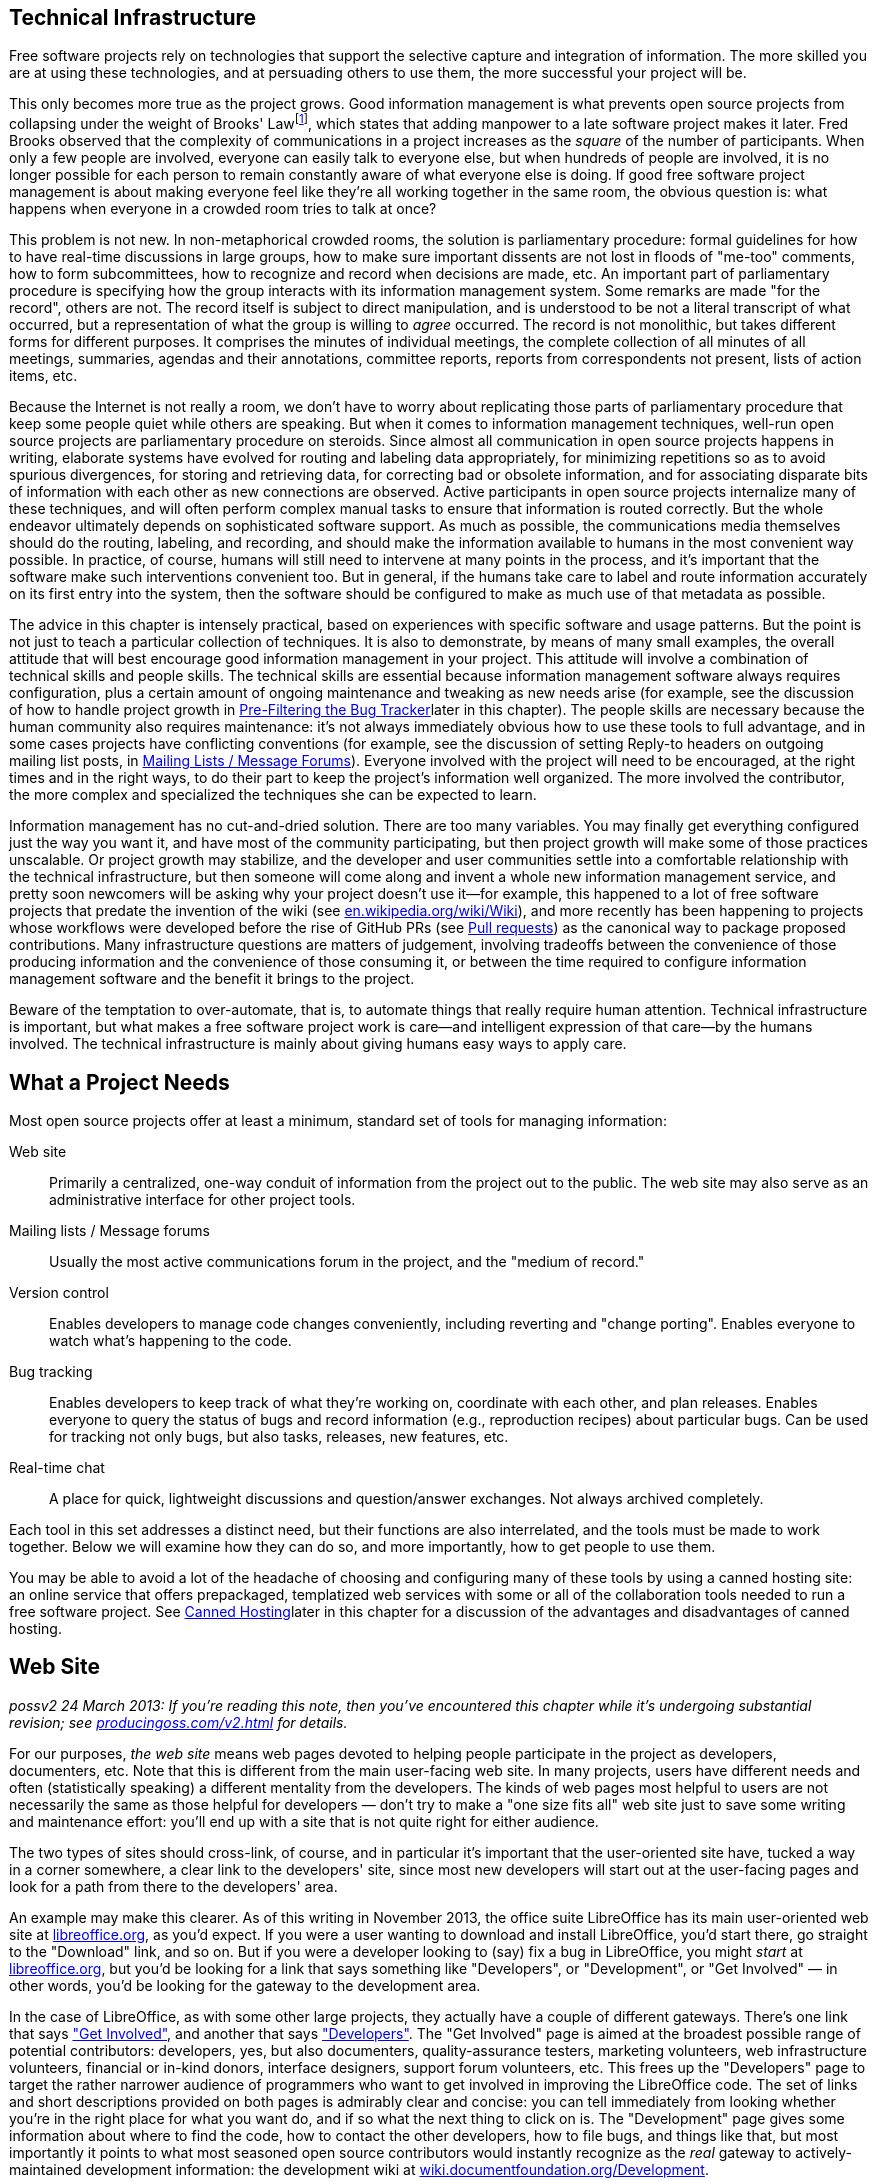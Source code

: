 [[technical-infrastructure]]
== Technical Infrastructure

Free software projects rely on technologies that support the selective
capture and integration of information. The more skilled you are at
using these technologies, and at persuading others to use them, the more
successful your project will be.

This only becomes more true as the project grows. Good information
management is what prevents open source projects from collapsing under
the weight of Brooks' Lawfootnote:[From his book The Mythical Man Month,
1975. See
http://en.wikipedia.org/wiki/The_Mythical_Man-Month[en.wikipedia.org/wiki/The_Mythical_Man-Month],
http://en.wikipedia.org/wiki/Brooks_Law[en.wikipedia.org/wiki/Brooks_Law],
and
http://en.wikipedia.org/wiki/Fred_Brooks[en.wikipedia.org/wiki/Fred_Brooks].],
which states that adding manpower to a late software project makes it
later. Fred Brooks observed that the complexity of communications in a
project increases as the _square_ of the number of participants. When
only a few people are involved, everyone can easily talk to everyone
else, but when hundreds of people are involved, it is no longer possible
for each person to remain constantly aware of what everyone else is
doing. If good free software project management is about making everyone
feel like they're all working together in the same room, the obvious
question is: what happens when everyone in a crowded room tries to talk
at once?

This problem is not new. In non-metaphorical crowded rooms, the solution
is parliamentary procedure: formal guidelines for how to have real-time
discussions in large groups, how to make sure important dissents are not
lost in floods of "me-too" comments, how to form subcommittees, how to
recognize and record when decisions are made, etc. An important part of
parliamentary procedure is specifying how the group interacts with its
information management system. Some remarks are made "for the record",
others are not. The record itself is subject to direct manipulation, and
is understood to be not a literal transcript of what occurred, but a
representation of what the group is willing to _agree_ occurred. The
record is not monolithic, but takes different forms for different
purposes. It comprises the minutes of individual meetings, the complete
collection of all minutes of all meetings, summaries, agendas and their
annotations, committee reports, reports from correspondents not present,
lists of action items, etc.

Because the Internet is not really a room, we don't have to worry about
replicating those parts of parliamentary procedure that keep some people
quiet while others are speaking. But when it comes to information
management techniques, well-run open source projects are parliamentary
procedure on steroids. Since almost all communication in open source
projects happens in writing, elaborate systems have evolved for routing
and labeling data appropriately, for minimizing repetitions so as to
avoid spurious divergences, for storing and retrieving data, for
correcting bad or obsolete information, and for associating disparate
bits of information with each other as new connections are observed.
Active participants in open source projects internalize many of these
techniques, and will often perform complex manual tasks to ensure that
information is routed correctly. But the whole endeavor ultimately
depends on sophisticated software support. As much as possible, the
communications media themselves should do the routing, labeling, and
recording, and should make the information available to humans in the
most convenient way possible. In practice, of course, humans will still
need to intervene at many points in the process, and it's important that
the software make such interventions convenient too. But in general, if
the humans take care to label and route information accurately on its
first entry into the system, then the software should be configured to
make as much use of that metadata as possible.

The advice in this chapter is intensely practical, based on experiences
with specific software and usage patterns. But the point is not just to
teach a particular collection of techniques. It is also to demonstrate,
by means of many small examples, the overall attitude that will best
encourage good information management in your project. This attitude
will involve a combination of technical skills and people skills. The
technical skills are essential because information management software
always requires configuration, plus a certain amount of ongoing
maintenance and tweaking as new needs arise (for example, see the
discussion of how to handle project growth in
link:#bug-filtering[Pre-Filtering the Bug Tracker]later in this
chapter). The people skills are necessary because the human community
also requires maintenance: it's not always immediately obvious how to
use these tools to full advantage, and in some cases projects have
conflicting conventions (for example, see the discussion of setting
Reply-to headers on outgoing mailing list posts, in
link:#message-forums[Mailing Lists / Message Forums]). Everyone involved
with the project will need to be encouraged, at the right times and in
the right ways, to do their part to keep the project's information well
organized. The more involved the contributor, the more complex and
specialized the techniques she can be expected to learn.

Information management has no cut-and-dried solution. There are too many
variables. You may finally get everything configured just the way you
want it, and have most of the community participating, but then project
growth will make some of those practices unscalable. Or project growth
may stabilize, and the developer and user communities settle into a
comfortable relationship with the technical infrastructure, but then
someone will come along and invent a whole new information management
service, and pretty soon newcomers will be asking why your project
doesn't use it—for example, this happened to a lot of free software
projects that predate the invention of the wiki (see
http://en.wikipedia.org/wiki/Wiki[en.wikipedia.org/wiki/Wiki]), and more
recently has been happening to projects whose workflows were developed
before the rise of GitHub PRs (see link:#pull-requests[Pull requests])
as the canonical way to package proposed contributions. Many
infrastructure questions are matters of judgement, involving tradeoffs
between the convenience of those producing information and the
convenience of those consuming it, or between the time required to
configure information management software and the benefit it brings to
the project.

Beware of the temptation to over-automate, that is, to automate things
that really require human attention. Technical infrastructure is
important, but what makes a free software project work is care—and
intelligent expression of that care—by the humans involved. The
technical infrastructure is mainly about giving humans easy ways to
apply care.

[[tools-needed]]
== What a Project Needs

Most open source projects offer at least a minimum, standard set of
tools for managing information:

Web site::
  Primarily a centralized, one-way conduit of information from the
  project out to the public. The web site may also serve as an
  administrative interface for other project tools.
Mailing lists / Message forums::
  Usually the most active communications forum in the project, and the
  "medium of record."
Version control::
  Enables developers to manage code changes conveniently, including
  reverting and "change porting". Enables everyone to watch what's
  happening to the code.
Bug tracking::
  Enables developers to keep track of what they're working on,
  coordinate with each other, and plan releases. Enables everyone to
  query the status of bugs and record information (e.g., reproduction
  recipes) about particular bugs. Can be used for tracking not only
  bugs, but also tasks, releases, new features, etc.
Real-time chat::
  A place for quick, lightweight discussions and question/answer
  exchanges. Not always archived completely.

Each tool in this set addresses a distinct need, but their functions are
also interrelated, and the tools must be made to work together. Below we
will examine how they can do so, and more importantly, how to get people
to use them.

You may be able to avoid a lot of the headache of choosing and
configuring many of these tools by using a canned hosting site: an
online service that offers prepackaged, templatized web services with
some or all of the collaboration tools needed to run a free software
project. See link:#canned-hosting[Canned Hosting]later in this chapter
for a discussion of the advantages and disadvantages of canned hosting.

[[web-site]]
== Web Site

_possv2 24 March 2013: If you're reading this note, then you've
encountered this chapter while it's undergoing substantial revision; see
http://producingoss.com/v2.html[producingoss.com/v2.html] for details._

For our purposes, _the web site_ means web pages devoted to helping
people participate in the project as developers, documenters, etc. Note
that this is different from the main user-facing web site. In many
projects, users have different needs and often (statistically speaking)
a different mentality from the developers. The kinds of web pages most
helpful to users are not necessarily the same as those helpful for
developers — don't try to make a "one size fits all" web site just to
save some writing and maintenance effort: you'll end up with a site that
is not quite right for either audience.

The two types of sites should cross-link, of course, and in particular
it's important that the user-oriented site have, tucked a way in a
corner somewhere, a clear link to the developers' site, since most new
developers will start out at the user-facing pages and look for a path
from there to the developers' area.

An example may make this clearer. As of this writing in November 2013,
the office suite LibreOffice has its main user-oriented web site at
https://libreoffice.org/[libreoffice.org], as you'd expect. If you were
a user wanting to download and install LibreOffice, you'd start there,
go straight to the "Download" link, and so on. But if you were a
developer looking to (say) fix a bug in LibreOffice, you might _start_
at https://libreoffice.org/[libreoffice.org], but you'd be looking for a
link that says something like "Developers", or "Development", or "Get
Involved" — in other words, you'd be looking for the gateway to the
development area.

In the case of LibreOffice, as with some other large projects, they
actually have a couple of different gateways. There's one link that says
https://www.libreoffice.org/get-involved/["Get Involved"], and another
that says https://www.libreoffice.org/developers/["Developers"]. The
"Get Involved" page is aimed at the broadest possible range of potential
contributors: developers, yes, but also documenters, quality-assurance
testers, marketing volunteers, web infrastructure volunteers, financial
or in-kind donors, interface designers, support forum volunteers, etc.
This frees up the "Developers" page to target the rather narrower
audience of programmers who want to get involved in improving the
LibreOffice code. The set of links and short descriptions provided on
both pages is admirably clear and concise: you can tell immediately from
looking whether you're in the right place for what you want do, and if
so what the next thing to click on is. The "Development" page gives some
information about where to find the code, how to contact the other
developers, how to file bugs, and things like that, but most importantly
it points to what most seasoned open source contributors would instantly
recognize as the _real_ gateway to actively-maintained development
information: the development wiki at
http://wiki.documentfoundation.org/Development[wiki.documentfoundation.org/Development].

This division into two contributor-facing gateways, one for all kinds of
contributions and another for coders specifically, is probably right for
a large, multi-faceted project like LibreOffice. You'll have to use your
judgement as to whether that kind of subdivision is appropriate for your
project; at least at the beginning, it probably isn't. It's better to
start with one unified contributor gateway, aimed at all the types of
contributors you expect, and if that page ever gets large enough or
complex enough to feel unwieldy — listen carefully for complaints about
it, since you and other long-time participants will be naturally
desensitized to weaknesses in introductory pages! — then you can divide
it up however seems best.

From a technical point of view there is not much to say about setting up
the project web site. Configuring a web server and writing web pages are
fairly simple tasks, and most of the important things to say about
layout and arrangement were covered in the previous chapter. The web
site's main function is to present a clear and welcoming overview of the
project, and to bind together the other tools (the version control
system, bug tracker, etc.). If you don't have the expertise to set up a
web server yourself, it's usually not hard to find someone who does and
is willing to help out. Nonetheless, to save time and effort, people
often prefer to use one of the canned hosting sites.

[[canned-hosting]]
=== Canned Hosting

A canned hosting site is an online service that offers some or all of
the online collaboration tools needed to run a free software project. At
a minimal, a canned hosting site offers public version control
repositories and bug tracking; most also offer wiki space, many offer
mailing list hosting too, and some offer continuous integration testing
and other services.

There are two main advantages to using a canned site. The first is
server capacity and bandwidth: their servers are beefy boxes sitting on
really fat pipes. No matter how successful your project gets, you're not
going to run out of disk space or swamp the network connection. The
second advantage is simplicity. They have already chosen a bug tracker,
a version control system, perhaps discussion forum software, and
everything else you need to run a project. They've configured the tools,
arranged single-sign-on authentication where appropriate, are taking
care of backups for all the data stored in the tools, etc. You don't
need to make many decisions. All you have to do is fill in a
registration form, press a button, and suddenly you've got a project
development web site.

These are pretty significant benefits. The disadvantage, of course, is
that you must accept _their_ choices and configurations, even if
something different would be better for your project. Usually canned
sites are adjustable within certain narrow parameters, but you will
never get the fine-grained control you would have if you set up the site
yourself and had full administrative access to the server.

A perfect example of this is the handling of generated files. Certain
project web pages may be generated files—for example, there are systems
for keeping FAQ data in an easy-to-edit master format, from which HTML,
PDF, and other presentation formats can be generated. As explained in
link:#version-everything[Version everything]earlier in this chapter, you
wouldn't want to version the generated formats, only the master file.
But when your web site is hosted on someone else's server, it may be
difficult to set up a custom hook to regenerate the online HTML version
of the FAQ whenever the master file is changed.

If you choose a canned site, leave open the option of switching to a
different site later, by using a custom domain name as the project's
development home address. You can forward that URL to the canned site,
or have a fully customized development home page at the main URL and
link to the canned site for specific functionality. Just try to arrange
things such that if you later decide to use a different hosting
solution, the project's main address doesn't need to change.

And if you're not sure whether to use canned hosting, then you should
probably use canned hosting. These sites have integrated their services
in myriad ways (just one example: if a commit mentions a bug ticket
number using a certain format, then people browsing that commit later
will find that it automatically links to that ticket), ways that would
be laborious for you to reproduce, especially if it's your first time
running an open source project. The universe of possible configurations
of collaboration tools is vast and complex, but the same set of choices
has faced everyone running an open source project and there are some
settled solutions now. Each of the canned hosting sites implements a
reasonable subset of that solution space, and unless you have reason to
believe you can do better, your project will probably run best just
using one of those sites.

[[canned-hosting-choosing]]
==== Choosing a canned hosting site

_possv2 todo 26 September 2014: If you're reading this note, then you've
encountered this section while it's undergoing revision; see
http://producingoss.com/v2.html[producingoss.com/v2.html] for details.
The specific todo item here is: update this to talk more about
https://about.gitlab.com/[GitLab.com] (and similarly well-integrated and
easy-to-use services that are themselves open source). I'm not sure that
the recommendation toward GitHub below should be as strong as it is.
GitHub is still dominant, but that is not the important question; the
important question is the degree to which choosing GitHub is in itself a
factor in your project's success — that is, would some developers be
slower to contribute if one is hosted somewhere other than GitHub? I'm
not sure it makes that much of a difference anymore. All the good forge
sites are looking basically alike now. And GitLab is open source,
whereas GitHub is not._

There are now so many sites providing free-of-charge canned hosting for
projects released under open source licenses that there is not space
here to review the field.

So I'll make this easy: choose http://github.com/[GitHub]. It's by far
the most popular and appears set to stay that way, or even grow in
dominance, for some years to come. It has a good set of features and
integrations. Many developers are already familiar with GitHub and have
an account there. It has an http://develop.github.com/[API] for
interacting programmatically with project resources, and while it does
not currently offer mailing lists, there are plenty of other places you
can host those, such as http://groups.google.com/[Google Groups].

If you're not convinced by GitHub (for example because your project
uses, say, Mercurial instead of Git), but you aren't sure where to host,
take a look at Wikipedia's thorough
http://en.wikipedia.org/wiki/Comparison_of_open_source_software_hosting_facilities[comparison
of open source software hosting facilities]; it's the first place to
look for up-to-date, comprehensive information on open source project
hosting options. Currently the two most popular other hosting sites are
http://code.google.com/hosting/[Google Code Hosting],
http://sourceforge.net/[SourceForge], but consult the Wikipedia page
before making a decision.

[[hosting-on-freedom]]
==== Hosting on fully open source infrastructure

Although all the canned hosting sites use plenty of free software in
their stack, most of them also wrote some proprietary code to glue it
all together. In these cases the hosting environment itself is not fully
open source, and thus cannot be easily reproduced by others. For
example, while Git itself is free software, GitHub is a hosted service
running partly with proprietary software — if you leave GitHub, you
can't take a copy of their infrastructure with you, at least not all of
it.

Some projects prefer a canned hosting site that runs an entirely free
software infrastructure and that could, in theory, be reproduced
independently were that ever to become necessary. Fortunately, there are
such sites, the most well-known being http://gitlab.com/[GitLab],
http://gitorious.org/[Gitorious], and http://savannah.gnu.org/[GNU
Savannah] (as of this writing in 2014). Furthermore, any service that
offers hosting of the http://redmine.org/[Redmine] or
http://trac.edgewall.org[Trac] code collaboration platforms effectively
offers fully freedom-preserving project hosting, because those platforms
include most of the features needed to run an open source project; some
companies offer that kind of commercial platform hosting with a
zero-cost or very cheap rate for open source projects.

Should you host your project on fully open source infrastructure? While
it would be ideal to have access to all the code that runs the site, my
opinion is that the crucial thing is to have a way to export project
data, and to be able to interact with the data in automatable ways. A
site that meets these criteria can never truly lock you in, and will
even be extensible via its programmatic interface. While there is some
value in having all the code that runs a hosting site available under
open source terms, in practice the demands of actually deploying that
code in a production environment are prohibitive for most projects
anyway. These sites need multiple servers, customized networks, and
full-time staffs to keep them running; merely having the code would not
be sufficient to duplicate or "fork" the service anyway. The main thing
is just to make sure your data isn't trapped.

Of course, all the above applies only to the servers of the hosting
site. Your project itself should never require participants to run
proprietary collaboration software on their own machines.

[[anonymity]]
==== Anonymity and involvement

A problem that is not strictly limited to the canned sites, but is most
often found there, is the over-requirement of user registration to
participate in various aspects of the project. The proper degree of
requirement is a bit of a judgement call. User registration helps
prevent spam, for one thing, and even if every commit gets reviewed you
still probably don't want anonymous strangers pushing changes into your
repository, for example.

But sometimes user registration ends up being required for tasks that
ought to be permitted to unregistered visitors, especially the ability
to file tickets in the bug tracker, and to comment on existing tickets.
By requiring a logged-in username for such actions, the project raises
the involvement bar for what should be quick, convenient tasks. It also
changes the demographics of who files bugs, since those who take the
trouble to set up a user account at the project site are hardly a random
sample even from among users who are willing to file bugs (who in turn
are already a biased subset of all the project's users). Of course, one
wants to be able to contact someone who's entered data into the ticket
tracker, but having a field where she can enter her email address (if
she wants to) is sufficient. If a new user spots a bug and wants to
report it, she'll only be annoyed at having to fill out an account
creation form before she can enter the bug into the tracker. She may
simply decide not to file the bug at all.

If you have control over which actions can be done anonymously, make
sure that at least _all_ read-only actions are permitted to
non-logged-in visitors, and if possible that data entry portals, such as
the bug tracker, that tend to bring information from users to
developers, can also be used anonymously, although of course anti-spam
techniques, such as captchas, may still be necessary.

[[message-forums]]
== Mailing Lists / Message Forums

Discussion forums in which participants post and respond to messages are
the bread and butter of project communications. For a long time these
were mainly email-based discussion lists, but the distinction between
Web-based forums and mailing lists is, thankfully, slowly disappearing.
Services like https://groups.google.com/[Google Groups] (which is not
itself open source) and http://Gmane.org/[Gmane.org] (which is) have now
established that cross-accessibility of message forums as mailing lists
and vice versa is the minimum bar to meet, and modern discussion
management systems like GroupServer and Sympa reflect this.

Because of this nearly-completed unification between email lists and
web-based forumsfootnote:[Which was a long time coming — see
http://www.rants.org/2008/03/06/thread_theory/[rants.org/2008/03/06/thread_theory]
for more. And no, I'm not too dignified to refer to my own blog post.],
I will use the terms message forum and mailing list more or less
interchangeably. They refer to any kind of message-based forum where
posts are linked together in threads (topics), people can subscribe,
archives of past messages can be browsed, and the forum can be
interacted with via email or via a web browser.

If a user is exposed to any channel besides a project's web pages, it is
most likely to be one of the project's message forums. But before she
experiences the forum itself, she will experience the process of finding
the right forums. Your project should have a prominently-placed
description of all the available public forums, to give newcomers
guidance in deciding which ones to browse or post to first. A typical
such description might say something like this:

....
  The mailing lists are the main day-to-day communication channels for
  the Scanley community.  You don't have to be subscribed to post to a
  list, but if it's your first time posting (whether you're subscribed
  or not), your message may be held in a moderation queue until a
  human moderator has a chance to confirm that the message is not spam.
  We're sorry for this delay; blame the spammers who make it necessary.

  Scanley has the following lists:

  users {_AT_} scanley.org:
    Discussion about using Scanley or programming with the Scanley
    API, suggestions of possible improvements, etc.  You can browse the
    users@ archives at >> or subscribe here:
    >>.

  dev {_AT_} scanley.org:
    Discussion about developing Scanley.  Maintainers and contributors
    are subscribed to this list.  You can browse the dev@ archives at
    >> or subscribe here: >>.

    (Sometimes threads cross over between users@ and dev@, and
    Scanley's developers will often participate in discussions on both
    lists.  In general if you're unsure where a question or post
    should go, start it out on users@.  If it should be a
    development discussion, someone will suggest moving it over to
    dev@.)

  announcements {_AT_} scanley.org:
    This is a low-traffic, subscribe-only list.  The Scanley
    developers post announcements of new releases and occasional other
    news items of interest to the entire Scanley community here, but
    followup discussion takes place on users@ or dev@.
    >>.

  notifications {_AT_} scanley.org:
    All code commit messages, bug tracker tickets, automated
    build/integration failures, etc, are sent to this list.  Most
    developers should subscribe: >>.

  There is also a non-public list you may need to send to, although
  only developers are subscribed:

  security {_AT_} scanley.org:
    Where the Scanley project receives confidential reports of
    security vulnerabilities.  Of course, the report will be made
    public eventually, but only after a fix is released; see our
    security procedures page for more [...]
....

[[message-forum-choosing]]
=== Choosing the Right Forum Management Software

It's worth investing some time in choosing the right mailing list
management system for your project. Modern list management tools offer
at least the following features:

Both email- and web-based access::
  Users should be able to subscribe to the forums by email, and read
  them on the web (where they are organized into conversations or
  "threads", just as they would be in a mailreader).
Moderation features::
  To "moderate" is to check posts, especially first-time posts, to make
  sure they are not spam before they go out to the entire list.
  Moderation necessarily involves human administrators, but software can
  do a great deal to make it easier on the moderators. There is more
  said about moderation in link:#spam-prevention[Spam Prevention] later
  in this chapter.
Rich administrative interface::
  There are many things administrators need to do besides spam
  moderation — for example, removing obsolete addresses, a task that can
  become urgent when a recipient's address starts sending "I am no
  longer at this address" bounces back to the list in response to every
  list post (though some systems can even detect this and unsubscribe
  the person automatically). If your forum software doesn't have decent
  administrative capabilities, you will quickly realize it, and should
  consider switching to software that does.
Header manipulation::
  Some people have sophisticated filtering and replying rules set up in
  their mail readers, and rely on the forum adding or manipulating
  certain standard headers. See
  link:#header-management[Identification and Header Management] later in
  this chapter for more on this.
Archiving::
  All posts to the managed lists are stored and made available on the
  web (see link:#using-archives[???]in link:#communications[???] for
  more on the importance of public archives). Usually the archiver is a
  native part of the message forum system; occasionally, it is a
  separate tool that needs to be integrated.

The point of the above list is really just to show that forum management
is a complex problem that has already been given a lot of thought, and
to some degree been solved. You don't need to become an expert, but you
will have to learn at least a little bit about it, and you should expect
list management to occupy your attention from time to time in the course
of running any free software project. Below we'll examine a few of the
most common issues.

[[spam-prevention]]
==== Spam Prevention

Between when this sentence is written and when it is published, the
Internet-wide spam problem will probably double in severity—or at least
it will feel that way. There was a time, not so long ago, when one could
run a mailing list without taking any spam-prevention measures at all.
The occasional stray post would still show up, but infrequently enough
to be only a low-level annoyance. That era is gone forever. Today, a
mailing list that takes no spam prevention measures will quickly be
submerged in junk emails, to the point of unusability. Spam prevention
is mandatory.

We divide spam prevention into two categories: preventing spam posts
from appearing on your mailing lists, and preventing your mailing list
from being a source of new email addresses for spammers' harvesters. The
former is more important to your project, so we examine it first.

[[spam-filtering]]
===== Filtering posts

There are three basic techniques for preventing spam posts, and most
mailing list software offers all three. They are best used in tandem:

1.  *Only auto-allow postings from list subscribers.*
+
This is effective as far as it goes, and also involves very little
administrative overhead, since it's usually just a matter of changing a
setting in the mailing list software's configuration. But note that
posts which aren't automatically approved must not be simply discarded.
Instead, they should go into a moderation queue, for two reasons. First,
you want to allow non-subscribers to post: a person with a question or
suggestion should not need to subscribe to a mailing list just to ask a
question there. Second, even subscribers may sometimes post from an
address other than the one by which they're subscribed. Email addresses
are not a reliable method of identifying people, and shouldn't be
treated as such.
2.  *Filter posts through spam-detection software.*
+
If the mailing list software makes it possible (most do), you can have
posts filtered by spam-filtering software. Automatic spam-filtering is
not perfect, and never will be, since there is a never-ending arms race
between spammers and filter writers. However, it can greatly reduce the
amount of spam that makes it through to the moderation queue, and since
the longer that queue is the more time humans must spend examining it,
any amount of automated filtering is beneficial.
+
There is not space here for detailed instructions on setting up spam
filters. You will have to consult your mailing list software's
documentation for that (see
link:#mailing-list-software[anchor_title]later in this chapter). List
software often comes with some built-in spam prevention features, but
you may want to add some third-party filters. I've had good experiences
with SpamAssassin
(http://spamassassin.apache.org/[spamassassin.apache.org]) and SpamProbe
(http://spamprobe.sourceforge.net/[spamprobe.sourceforge.net]), but this
is not a comment on the many other open source spam filters out there,
some of which are apparently also quite good. I just happen to have used
those two myself and been satisfied with them.
3.  *Moderation.*
+
For mails that aren't automatically allowed by virtue of being from a
list subscriber, and which make it through the spam filtering software,
if any, the last stage is moderation: the mail is routed to a special
holding area, where a human examines it and confirms or rejects it.
+
Confirming a post usually takes one of two forms: you can accept the
sender's post just this once, or you can tell the system to allow this
and all future posts from the same sender. You almost always want to do
the latter, in order to reduce the future moderation burden — after all,
someone who has made a valid post to a forum is unlikely to suddenly
turn into a spammer later.
+
Rejecting is done by either marking the item to be discarded, or by
explicitly telling the system the message was spam so the system can
improve its ability to recognize future spams. Sometimes you also have
the option to automatically discard future mails from the same sender
without them ever being held in the moderation queue, but there is
rarely any point doing this, since spammers don't send from the same
address twice anyway.
+
Oddly, most message-forum systems have not yet given the moderation
queue administrative interface the attention it deserves, considering
how common the task is, so moderation often still requires more clicks
and UI gestures than it should. I hope this situation will improve in
the future. In the meantime, perhaps knowing you're not alone in your
frustration will temper your disappointment somewhat.

Be sure to use moderation _only_ for filtering out spams, and perhaps
for clearly off-topic messages such as when someone accidentally posts
to the wrong mailing list. Although the moderation system may give you a
way to respond directly to the sender, you should never use that method
to answer questions that really belong on the mailing list itself, even
if you know the answer off the top of your head. To do so would deprive
the project's community of an accurate picture of what sorts of
questions people are asking, and deprive people of a chance to answer
questions themselves and/or see answers from others. Mailing list
moderation is strictly about keeping the list free of spam and of wildly
off-topic emails, nothing more.

[[address-hiding]]
===== Address hiding in archives

To prevent your mailing lists from being a source of addresses for
spammers, a common technique is for the archiving software to obscure
people's email addresses, for example by replacing

________________________
`jrandom@somedomain.com`
________________________

with

___________________________
`jrandom_AT_somedomain.com`
___________________________

or

______________________________
`jrandomNOSPAM@somedomain.com`
______________________________

or some similarly obvious (to a human) encoding. Since spam address
harvesters often work by crawling through web pages—including your
mailing list's online archives—and looking for sequences containing "@",
encoding the addresses is a way of making people's email addresses
invisible or useless to spammers. This does nothing to prevent spam from
being sent to the mailing list itself, of course, but it does avoid
increasing the amount of spam sent directly to list users' personal
addresses.

Address hiding can be controversial. Some people like it a lot, and will
be surprised if your archives don't do it automatically. Other people
think it's too much of an inconvenience (because humans also have to
translate the addresses back before using them). Sometimes people assert
that it's ineffective, because a harvester could in theory compensate
for any consistent encoding pattern. However, note that there is
empirical evidence that address hiding _is_ effective; see
http://www.cdt.org/speech/spam/030319spamreport.shtml[cdt.org/speech/spam/030319spamreport.shtml].

Ideally, the list management software would leave the choice up to each
individual subscriber, either through a special yes/no header or a
setting in that subscriber's list account preferences. However, I don't
know of any software which offers per-subscriber or per-post choice in
the matter, so for now the list manager must make a decision for
everyone (assuming the archiver offers the feature at all, which is not
always the case). For what it's worth, I lean toward turning address
hiding on. Some people are very careful to avoid posting their email
addresses on web pages or anywhere else a spam harvester might see it,
and they would be disappointed to have all that care thrown away by a
mailing list archive; meanwhile, the inconvenience address hiding
imposes on archive users is very slight, since it's trivial to transform
an obscured address back to a valid one if you need to reach the person.
But keep in mind that, in the end, it's still an arms race: by the time
you read this, harvesters might well have evolved to the point where
they can recognize most common forms of hiding, and we'll have to think
of something else.

[[header-management]]
==== Identification and Header Management

When interacting with the forum by email, subscribers often want to put
mails from the list into a project-specific folder, separate from their
other mail. Their mail reading software can do this automatically by
examining the mail's headers. The headers are the fields at the top of
the mail that indicate the sender, recipient, subject, date, and various
other things about the message. Certain headers are well known and are
effectively mandatory:

....
From: ...
To: ...
Subject: ...
Date: ...
....

Others are optional, though still quite standard. For example, emails
are not strictly required to have the

....
Reply-to: sender@email.address.here
....

header, but most do, because it gives recipients a foolproof way to
reach the author (it is especially useful when the author had to send
from an address other than the one to which replies should be directed).

Some mail reading software offers an easy-to-use interface for filing
mails based on patterns in the Subject header. This leads people to
request that the mailing list add an automatic prefix to all Subjects,
so they can set their readers to look for that prefix and automatically
file the mails in the right folder. The idea is that the original author
would write:

....
Subject: Making the 2.5 release.
....

but the mail would show up on the list looking like this:

....
Subject: [Scanley Discuss] Making the 2.5 release.
....

Although most list management software offers the option to do this, you
may decide against turning the option on. The problem it solves can
often be solved in less obtrusive ways (see below), and there is a cost
to eating space in the Subject field. Experienced mailing list users
typically scan the Subjects of the day's incoming list mail to decide
what to read and/or respond to. Prepending the list's name to the
Subject can push the right side of the Subject off the screen, rendering
it invisible. This obscures information that people depend on to decide
what mails to open, thus reducing the overall functionality of the
mailing list for everyone.

Instead of munging the Subject header, your project could take advantage
of the other standard headers, starting with the To header, which should
say the mailing list's address:

....
To: 
....

Any mail reader that can filter on Subject should be able to filter on
To just as easily.

There are a few other optional-but-standard headers expected for mailing
lists; they are sometimes not displayed by most mailreader software, but
they are present nonetheless. Filtering on them is even more reliable
than using the "To" or "Cc" headers, and since these headers are added
to each post by the mailing list management software itself, some users
may be counting on their presence:

....
list-help: 
list-unsubscribe: 
list-post: 
Delivered-To: mailing list discuss@lists.example.org
Mailing-List: contact discuss-help@lists.example.org; run by ezmlm
....

For the most part, they are self-explanatory. See
http://www.nisto.com/listspec/list-manager-intro.html[nisto.com/listspec/list-manager-intro.html]
for more explanation, or if you need the really detailed, formal
specification, see
http://www.faqs.org/rfcs/rfc2369.html[faqs.org/rfcs/rfc2369.html].

Having said all that, these days I find that most subscribers just
request that the Subject header include a list-identifying prefix.
That's increasingly how people are accustomed to filtering email:
Subject-based filtering is what many of the major online email services
(like Gmail) offer users by default, and those services tend not to make
it easy to see the presence of less-commonly used headers like the ones
I mentioned above — thus making it hard for people to figure out that
they would even have the option of filtering on those other headers.

Therefore, reluctantly, I recommend using a Subject prefix (keep it as
short as you can) if that's what your community wants. But if your
project highly technical and most of its participants are comfortable
using the other headers, then that option is always there as a more
space-efficient alternative.

It also used to be the case that if you have a mailing list named "foo",
then you also have administrative addresses "foo-help" and
"foo-unsubscribe" available. In addition to these, it was traditional to
have "foo-subscribe" for joining, and "foo-owner", for reaching the list
administrators. Increasingly, however, subscribers manage their list
membership via Web-based interfaces, so even if the list management
software you use sets up these administrative addresses, they may go
largely unused.

Some mailing list software offers an option to append unsubscription
instructions to the bottom of every post. If that option is available,
turn it on. It causes only a couple of extra lines per message, in a
harmless location, and it can save you a lot of time, by cutting down on
the number of people who mail you—or worse, mail the list!—asking how to
unsubscribe.

[[reply-to]]
==== The Great Reply-to Debate

Earlier, in link:#avoid-private-discussions[???], I stressed the
importance of making sure discussions stay in public forums, and talked
about how active measures are sometimes needed to prevent conversations
from trailing off into private email threads; furthermore, this chapter
is all about setting up project communications software to do as much of
the work for people as possible. Therefore, if the mailing list
management software offers a way to automatically cause discussions to
stay on the list, you would think turning on that feature would be the
obvious choice.

Well, not quite. There is such a feature, but it has some pretty severe
disadvantages. The question of whether or not to use it is one of the
hottest debates in mailing list management—admittedly, not a controversy
that's likely to make the evening news in your city, but it can flare up
from time to time in free software projects. Below, I will describe the
feature, give the major arguments on both sides, and make the best
recommendation I can.

The feature itself is very simple: the mailing list software can, if you
wish, automatically set the Reply-to header on every post to redirect
replies to the mailing list. That is, no matter what the original sender
puts in the Reply-to header (or even if they don't include one at all),
by the time the list subscribers see the post, the header will contain
the list address:

....
Reply-to: discuss@lists.example.org
....

On its face, this seems like a good thing. Because virtually all mail
reading software pays attention to the Reply-to header, now when anyone
responds to a post, their response will be automatically addressed to
the entire list, not just to the sender of the message being responded
to. Of course, the responder can still manually change where the message
goes, but the important thing is that _by default_ replies are directed
to the list. It's a perfect example of using technology to encourage
collaboration.

Unfortunately, there are some disadvantages. The first is known as the
Can't Find My Way Back Home problem: sometimes the original sender will
put their "real" email address in the Reply-to field, because for one
reason or another they send email from a different address than where
they receive it. People who always read and send from the same location
don't have this problem, and may be surprised that it even exists. But
for those who have unusual email configurations, or who cannot control
how the From address on their mails looks (perhaps because they send
from work and do not have any influence over the IT department), using
Reply-to may be the only way they have to ensure that responses reach
them. When such a person posts to a mailing list that he's not
subscribed to, his setting of Reply-to becomes essential information. If
the list software overwrites itfootnote:[In theory, the list software
could _add_ the lists's address to whatever Reply-to destination were
already present, if any, instead of overwriting. In practice, for
reasons I don't know, most list software overwrites instead of
appending.], he may never see the responses to his post.

The second disadvantage has to do with expectations, and in my opinion
is the most powerful argument against Reply-to munging. Most experienced
mail users are accustomed to two basic methods of replying: reply-to-all
and reply-to-author. All modern mail reading software has separate keys
for these two actions. Users know that to reply to everyone (that is,
including the list), they should choose reply-to-all, and to reply
privately to the author, they should choose reply-to-author. Although
you want to encourage people to reply to the list whenever possible,
there are certainly circumstances where a private reply is the
responder's prerogative—for example, they may want to say something
confidential to the author of the original message, something that would
be inappropriate on the public list.

Now consider what happens when the list has overridden the original
sender's Reply-to. The responder hits the reply-to-author key, expecting
to send a private message back to the original author. Because that's
the expected behavior, he may not bother to look carefully at the
recipient address in the new message. He composes his private,
confidential message, one which perhaps says embarrassing things about
someone on the list, and hits the send key. Unexpectedly, a few minutes
later his message appears _on the mailing list!_ True, in theory he
should have looked carefully at the recipient field, and should not have
assumed anything about the Reply-to header. But authors almost always
set Reply-to to their own personal address (or rather, their mail
software sets it for them), and many longtime email users have come to
expect that. In fact, when a person deliberately sets Reply-to to some
other address, such as the list, she usually makes a point of mentioning
this in the body of her message, so people won't be surprised at what
happens when they reply.

Because of the possibly severe consequences of this unexpected behavior,
my own preference is to configure list management software to never
touch the Reply-to header. This is one instance where using technology
to encourage collaboration has, it seems to me, potentially dangerous
side-effects. However, there are also some powerful arguments on the
other side of this debate. Whichever way you choose, you will
occasionally get people posting to your list asking why you didn't
choose the other way. Since this is not something you ever want as the
main topic of discussion on your list, it might be good to have a canned
response ready, of the sort that's more likely to stop discussion than
encourage it. Make sure you do _not_ insist that your decision,
whichever it is, is obviously the only right and sensible one (even if
you think that's the case). Instead, point out that this is a very old
debate, there are good arguments on both sides, no choice is going to
satisfy all users, and therefore you just made the best decision you
could. Politely ask that the subject not be revisited unless someone has
something genuinely new to say, then stay out of the thread and hope it
dies a natural death.

Someone may suggest a vote to choose one way or the other. You can do
that if you want, but I personally do not feel that counting heads is a
satisfactory solution in this case. The penalty for someone who is
surprised by the behavior is so huge (accidentally sending a private
mail to a public list), and the inconvenience for everyone else is
fairly slight (occasionally having to remind someone to respond to the
whole list instead of just to you), that it's not clear that the
majority, even though they are the majority, should be able to put the
minority at such risk.

I have not addressed all aspects of this issue here, just the ones that
seemed of overriding importance. For a full discussion, see these two
canonical documents, which are the ones people always cite when they're
having this debate:

* **Leave Reply-to alone**, _by Chip Rosenthal_
+
http://www.unicom.com/pw/reply-to-harmful.html[unicom.com/pw/reply-to-harmful.html]
* **Set Reply-to to list**, _by Simon Hill_
+
http://www.metasystema.net/essays/reply-to.mhtml[metasystema.net/essays/reply-to.mhtml]

Despite the mild preference indicated above, I do not feel there is a
"right" answer to this question, and happily participate in many lists
that _do_ set Reply-to. The most important thing you can do is settle on
one way or the other early, and try not to get entangled in debates
about it after that. When the debate re-arises every few years, as it
inevitably will, you can point people to the archived discussion from
last time.

[[reply-fantasies]]
===== Two fantasies

Someday, someone will get the bright idea to implement a reply-to-list
key in a mail reader. It would use some of the custom list headers
mentioned earlier to figure out the address of the mailing list, and
then address the reply directly to the list only, leaving off any other
recipient addresses, since most are probably subscribed to the list
anyway. Eventually, other mail readers will pick up the feature, and
this whole debate will go away. (Actually, the
http://www.mutt.org/[Mutt] mail reader does offer this
feature.footnote:[Shortly after this book appeared,
http://www.michaelbernstein.com/[Michael Bernstein] wrote me to say:
"There are other email clients that implement a reply-to-list function
besides Mutt. For example, Evolution has this function as a keyboard
shortcut, but not a button (Ctrl+L)."])

An even better solution would be for Reply-to munging to be a
per-subscriber preference. Those who want the list to set Reply-to
munged (either on others' posts or on their own posts) could ask for
that, and those who don't would ask for Reply-to to be left alone.
However, I don't know of any list management software that offers this
on a per-subscriber basis. For now, we seem to be stuck with a global
setting.footnote:[Since I wrote that, I've learned that there is at
least one list management system that offers this feature:
http://siesta.unixbeard.net/[Siesta]. See also this article about it:
http://www.perl.com/pub/a/2004/02/05/siesta.html[perl.com/pub/a/2004/02/05/siesta.html]]

[[archiving]]
==== Archiving

The technical details of setting up mailing list archiving are specific
to the software that's running the list, and are beyond the scope of
this book. If you have to choose or configure an archiver, consider
these qualities:

Prompt updating::
  People will often want to refer to an archived message that was posted
  recently. If possible, the archiver should archive each post
  instantaneously, so that by the time a post appears on the mailing
  list, it's already present in the archives. If that option isn't
  available, then at least try to set the archiver to update itself
  every hour or so. (By default, some archivers run their update
  processes once per night, but in practice that's far too much lag time
  for an active mailing list.)
Referential stability::
  Once a message is archived at a particular URL, it should remain
  accessible at that exact same URL forever, or as close to forever as
  possible. Even if the archives are rebuilt, restored from backup, or
  otherwise fixed, any URLs that have already been made publicly
  available should remain the same. Stable references make it possible
  for Internet search engines to index the archives, which is a major
  boon to users looking for answers. Stable references are also
  important because mailing list posts and threads are often linked to
  from the bug tracker (see link:#bug-tracker[Bug Tracker]later in this
  chapter) or from other project documents.
  +
  Ideally, mailing list software would include a message's archive URL,
  or at least the message-specific portion of the URL, in a header when
  it distributes the message to recipients. That way people who have a
  copy of the message would be able to know its archive location without
  having to actually visit the archives, which would be helpful because
  any operation that involves one's web browser is automatically
  time-consuming. Whether any mailing list software actually offers this
  feature, I don't know; unfortunately, the ones I have used do not.
  However, it's something to look for (or, if you write mailing list
  software, it's a feature to consider implementing, please).
Thread support::
  It should be possible to go from any individual message to the thread
  (group of related messages) that the original message is part of. Each
  thread should have its own URL too, separate from the URLs of the
  individual messages in the thread.
Searchability::
  An archiver that doesn't support searching—on the bodies of messages,
  as well as on authors and subjects—is close to useless. Note that some
  archivers support searching by simply farming the work out to an
  external search engine such as http://www.google.com/[Google]. This is
  acceptable, but direct search support is usually more fine-tuned,
  because it allows the searcher to specify that the match must appear
  in a subject line versus the body, for example.

The above is just a technical checklist to help you evaluate and set up
an archiver. Getting people to actually _use_ the archiver to the
project's advantage is discussed in later chapters, in particular
link:#using-archives[???].

[[message-forum-software]]
==== Mailing List / Message Forum Software

Here are some tools for running message forums. If the site where you're
hosting your project already has a default setup, then you can just use
that and avoid having to choose. But if you need to install one
yourself, below are some possibilities. (Of course, there are probably
other tools out there that I just didn't happen to find, so don't take
this as a complete list).

* **Google Groups** — http://groups.google.com/[groups.google.com]
+
Listing Google Groups first was a tough call. The service is not itself
open source, and a few of its administrative functions can be a bit hard
to use. However, its advantages are substantial: your group's archives
are always online and searchable; you don't have to worry about
scalability, backups, or other run-time infrastructure issues; the
moderation and spam-prevention features are pretty good (with the latter
constantly being improved, which is important in the neverending spam
arms race); and Google Groups are easily accessible via both email and
web, in ways that are likely to be already familiar to many
participants. These are strong advantages. If you just want to get your
project started, and don't want to spend too much time thinking about
what message forum software or service to use, Google Groups is a good
default choice.
* **GroupServer** — http://www.groupserver.org/[]
+
Has built-in archiver and integrated Web-based interface. GroupServer is
a bit of work to set up, but once you have it up and running it offers
users a good experience. You may able to find free or low-cost hosted
GroupServer hosting for your project's forums, for example from
https://OnlineGroups.net/[OnlineGroups.net].
* **Sympa** — http://www.sympa.org/[sympa.org]
+
Developed and maintained by a consortium of French universities, and
designed for a given instance to handle both very large lists (> 700000
members, they claim) and a large number of lists. Sympa can work with a
variety of dependencies; for example, you can run it with sendmail,
postfix, qmail or exim as the underlying message transfer agent. It has
built-in Web-based archiving.
* **Mailman** — http://www.list.org/[list.org]
+
For many years, Mailman was the standard for open source project mailing
lists. It comes with a built-in archiver, Pipermail, and hooks for
plugging in external archivers. Unfortunately, Mailman is showing its
age now, and while it is very reliable in terms of message delivery and
other under-the-hood functionality, its administrative
interfaces — especially for spam moderation and subscription
moderation — are frustrating for those accustomed to the modern Web. As
of this writing in late 2013, the long-awaited Mailman 3 was still in
development but was about to enter beta-testing; by the time you read
this, Mailman 3 may be released, and would be worth a look. It is
supposed to solve many of the problems of Mailman 2, and may make
Mailman a reasonable choice again.
* **Dada** — http://dadamailproject.com/[dadamailproject.com]
+
I've not used Dada myself, but it is actively maintained and, at least
from outward appearances, quite spiffy. Note that to use it for
participatory lists, as opposed to announcement lists, you apparently
need to activate the plug-in "Dada Bridge". Commercial Dada hosting and
installation offerings are available, or you can download the code and
install it yourself.

[[vc]]
== Version Control

A version control system (or revision control system) is a combination
of technologies and practices for tracking and controlling changes to a
project's files, in particular to source code, documentation, and web
pages. If you have never used version control before, the first thing
you should do is go find someone who has, and get them to join your
project. These days, everyone will expect at least your project's source
code to be under version control, and probably will not take the project
seriously if it doesn't use version control with at least minimal
competence.

The reason version control is so universal is that it helps with
virtually every aspect of running a project: inter-developer
communications, release management, bug management, code stability and
experimental development efforts, and attribution and authorization of
changes by particular developers. The version control system provides a
central coordinating force among all of these areas. The core of version
control is change management: identifying each discrete change made to
the project's files, annotating each change with metadata like the
change's date and author, and then replaying these facts to whoever
asks, in whatever way they ask. It is a communications mechanism where a
change is the basic unit of information.

This section does not discuss all aspects of using a version control
system. It's so all-encompassing that it must be addressed topically
throughout the book. Here, we will concentrate on choosing and setting
up a version control system in a way that will foster cooperative
development down the road.

[[vc-vocabulary]]
=== Version Control Vocabulary

This book cannot teach you how to use version control if you've never
used it before, but it would be impossible to discuss the subject
without a few key terms. These terms are useful independently of any
particular version control system: they are the basic nouns and verbs of
networked collaboration, and will be used generically throughout the
rest of this book. Even if there were no version control systems in the
world, the problem of change management would remain, and these words
give us a language for talking about that problem concisely.

If you're comfortably experienced with version control already, you can
probably skip this section. If you're not sure, then read through this
section at least once. Certain version control terms have gradually
changed in meaning since the early 2000s, and you may occasionally find
people using them in incompatible ways in the same conversation. Being
able to detect that phenomenon early in a discussion can often be
helpful.

commit::
  To make a change to the project; more formally, to store a change in
  the version control database in such a way that it can be incorporated
  into future releases of the project. "Commit" can be used as a verb or
  a noun. For example: "I just committed a fix for the server crash bug
  people have been reporting on Mac OS X. Jay, could you please review
  the commit and check that I'm not misusing the allocator there?"
push::
  To publish a commit to a publicly online repository, from which others
  can incorporate it into their copy of the project's code. When one
  says one has pushed a commit, the destination repository is usually
  implied. Often it is the project's master repository, the one from
  which public releases are made, but not always.
  +
  Note that in some version control systems (e.g., Subversion), commits
  are automatically and unavoidably pushed up to a predetermined central
  repository, while in others (e.g., Git, Mercurial) the developer
  chooses when and where to push commits. Because the former types
  privilege a particular central repository, they are known as
  "centralized" version control systems, while the latter are known as
  "decentralized". In general, decentralized systems are the modern
  trend, especially for open source projects, which benefit from the
  peer-to-peer relationship between developers' repositories.
pull::
  _(or "update")_
  +
  To pull others' changes (commits) into your local copy of the project.
  When pulling changes from a project's mainline development branch (see
  link:#vc-vocabulary-branch[varlistentry_title]), people often say
  "update" instead of "pull", for example: "Hey, I noticed the indexing
  code is always dropping the last byte. Is this a new bug?" "Yes, but
  it was fixed last week—try updating and it should go away."
commit message __or__ log message::
  A bit of commentary attached to each commit, describing the nature and
  purpose of the commit (both terms are used about equally often; I'll
  use them interchangeably in this book). Log messages are among the
  most important documents in any project: they are the bridge between
  the detailed, highly technical meaning of each individual code changes
  and the more user-visible world of bugfixes, features and project
  progress. Later in this section, we'll look at ways to distribute them
  to the appropriate audiences; also, link:#codifying-tradition[???]in
  link:#communications[???] discusses ways to encourage contributors to
  write concise and useful commit messages.
repository::
  A database in which changes are stored and from which they are
  published. In centralized version control systems, there is a single,
  master repository, which stores all changes to the project, and each
  developer works with a kind of latest summary on her own machine. In
  decentralized systems, each developer has her own repository, changes
  can be swapped back and forth between repositories arbitrarily, and
  the question of which repository is the "master" (that is, the one
  from which public releases are rolled) is defined purely by social
  convention, instead of by a combination of social convention and
  technical enforcement.
clone __(see also link:#vc-vocabulary-checkout[varlistentry_title])__::
  To obtain one's own development repository by making a copy of the
  project's central repository.
checkout::
  When used in discussion, "checkout" usually means something like
  "clone", except that centralized systems don't really clone the full
  repository, they just obtain a
  link:#vc-vocabulary-working-copy[varlistentry_title]. When
  decentralized systems use the word "checkout", they also mean the
  process of obtaining working files from a repository, but since the
  repository is local in that case, the user experience is quite
  different because the network is not involved.
  +
  In the centralized sense, a checkout produces a directory tree called
  a "working copy" (see below), from which changes may be sent back to
  the original repository.
working copy __or__ working files::
  A developer's private directory tree containing the project's source
  code files, and possibly its web pages or other documents, in a form
  that allows the developer to edit them. A working copy also contains
  some version control metadata saying what repository it comes from,
  what branch it represents, and a few other things. Typically, each
  developer has her own working copy, from which she edits, tests,
  commits, pulls, pushes, etc.
  +
  In decentralized systems, working copies and repositories are usually
  colocated anyway, so the term "working copy" is less often used.
  Developers instead tend to say "my clone" or "my copy" or sometimes
  "my fork".
revision, change, changeset, or (again) _commit_::
  A "revision" is a precisely specified incarnation of the project at a
  point in time, or of a particular file or directory in the project.
  These days, most systems also use "revision", "change", "changeset",
  or "commit" to refer to a set of changes committed together as one
  conceptual unit, if multiple files were involved, though colloquially
  most people would refer to changeset 12's effect on file F as
  "revision 12 of F".
  +
  These terms occasionally have distinct technical meanings in different
  version control systems, but the general idea is always the same: they
  give a way to speak precisely about exact points in time in the
  history of a file or a set of files (say, immediately before and after
  a bug is fixed). For example: "Oh yes, she fixed that in revision 10"
  or "She fixed that in commit fa458b1fac".
  +
  When one talks about a file or collection of files without specifying
  a particular revision, it is generally assumed that one means the most
  recent revision(s) available.
diff::
  A textual representation of a change. A diff shows which lines were
  changed and how, plus a few lines of surrounding context on either
  side. A developer who is already familiar with some code can usually
  read a diff against that code and understand what the change did, and
  often even spot bugs.
tag __or__ snapshot::
  A label for a particular state of the project at a point in time. Tags
  are generally used to mark interesting snapshots of the project. For
  example, a tag is usually made for each public release, so that one
  can obtain, directly from the version control system, the exact set of
  files/revisions comprising that release. Tag names are often things
  like `Release_1_0`, `Delivery_20130630`, etc.
branch::
  A copy of the project, under version control but isolated so that
  changes made to the branch don't affect other branches of the project,
  and vice versa, except when changes are deliberately "merged" from one
  branch to another (see below). Branches are also known as "lines of
  development". Even when a project has no explicit branches,
  development is still considered to be happening on the "main branch",
  also known as the "main line" or "trunk" or "master".
  +
  Branches offer a way to keep different lines of development from
  interfering with each other. For example, a branch can be used for
  experimental development that would be too destabilizing for the main
  trunk. Or conversely, a branch can be used as a place to stabilize a
  new release. During the release process, regular development would
  continue uninterrupted in the main branch of the repository;
  meanwhile, on the release branch, no changes are allowed except those
  approved by the release managers. This way, making a release needn't
  interfere with ongoing development work. See
  link:#branches[Use branches to avoid bottlenecks]later in this chapter
  for a more detailed discussion of branching.
merge __or__ port::
  To move a change from one branch to another. This includes merging
  from the main trunk to some other branch, or vice versa. In fact,
  those are the most common kinds of merges; it is less common to port a
  change between two non-trunk branches. See
  link:#vc-singularity[Singularity of information] for more on change
  porting.
  +
  "Merge" has a second, related meaning: it is what some version control
  systems do when they see that two people have changed the same file
  but in non-overlapping ways. Since the two changes do not interfere
  with each other, when one of the people updates their copy of the file
  (already containing their own changes), the other person's changes
  will be automatically merged in. This is very common, especially on
  projects where multiple people are hacking on the same code. When two
  different changes _do_ overlap, the result is a "conflict"; see below.
conflict::
  What happens when two people try to make different changes to the same
  place in the code. All version control systems automatically detect
  conflicts, and notify at least one of the humans involved that their
  changes conflict with someone else's. It is then up to that human to
  resolve the conflict, and to communicate that resolution to the
  version control system.
lock::
  A way to declare an exclusive intent to change a particular file or
  directory. For example, "I can't commit any changes to the web pages
  right now. It seems Alfred has them all locked while he fixes their
  background images." Not all version control systems even offer the
  ability to lock, and of those that do, not all require the locking
  feature to be used. This is because parallel, simultaneous development
  is the norm, and locking people out of files is (usually) contrary to
  this ideal.
  +
  Version control systems that require locking to make commits are said
  to use the lock-modify-unlock model. Those that do not are said to use
  the copy-modify-merge model. An excellent in-depth explanation and
  comparison of the two models may be found at
  http://svnbook.red-bean.com/nightly/en/svn.basic.version-control-basics.html#svn.basic.vsn-models[svnbook.red-bean.com/nightly/en/svn.basic.version-control-basics.html#svn.basic.vsn-models].
  In general, the copy-modify-merge model is better for open source
  development, and all the version control systems discussed in this
  book support that model.

[[vc-choosing]]
=== Choosing a Version Control System

If you don't already have a strong opinion about which version control
system your project should use, then choose Git
(http://git-scm.com/[git-scm.com]), and host your project's repositories
at http://github.com/[GitHub.com], which offers unlimited free hosting
for open source projects.

Git is by now the _de facto_ standard in the open source world, as is
hosting one's repositories at GitHub. Because so many developers are
already comfortable with that combination, choosing it sends the signal
that your project is ready for participants. But Git-at-GitHub is not
the only viable combination. Two other reasonable choices of version
control system are http://mercurial.selenic.com/[Mercurial] and
http://subversion.apache.org/[Subversion]. Mercurial and Git are both
decentralized systems, whereas Subversion is centralized. All three are
offered at many different free hosting services; some services even
support more than one of them (though GitHub only supports Git, as its
name suggests). While some projects host their repositories on their own
servers, most just put their repositories on one of the free hosting
services, as described in link:#canned-hosting[Canned Hosting].

There isn't space here for an in-depth exploration of why you might
choose something other than Git. If you have a reason to do so, then you
already know what that reason is. If you don't, then just use Git (and
probably on GitHub). If you find yourself using something other than
Git, Mercurial, or Subversion, ask yourself why — because whatever that
other version control system is, most other developers won't be familiar
with it, and it likely has a smaller and less stable community of
support around it than the big three do.

[[vc-using]]
=== Using the Version Control System

The recommendations in this section are not targeted toward a particular
version control system, and should be implementable in any of them.
Consult your specific system's documentation for details.

[[version-everything]]
==== Version everything

Keep not only your project's source code under version control, but also
its web pages, documentation, FAQ, design notes, and anything else that
people might want to edit. Keep them right with the source code, in the
same repository tree. Any piece of information worth writing down is
worth versioning—that is, any piece of information that could change.
Things that don't change should be archived, not versioned. For example,
an email, once posted, does not change; therefore, versioning it
wouldn't make sense (unless it becomes part of some larger, evolving
document).

The reason to version everything together in one place is so that people
only have to learn one mechanism for submitting changes. Often a
contributor will start out making edits to the web pages or
documentation, and move to small code contributions later, for example.
When the project uses the same system for all kinds of submissions,
people only have to learn the ropes once. Versioning everything together
also means that new features can be committed together with their
documentation updates, that branching the code will branch the
documentation too, etc.

Don't keep generated files under version control. They are not truly
editable data, since they are produced programmatically from other
files. For example, some build systems create a file named `configure`
based on a template in `configure.in`. To make a change to the
`configure`, one would edit `configure.in` and then regenerate; thus,
only the template `configure.in` is an "editable file." Just version the
templates—if you version the generated files as well, people will
inevitably forget to regenerate them when they commit a change to a
template, and the resulting inconsistencies will cause no end of
confusion.

There are technical exceptions to the rule that all editable data should
be kept in the same version control system as the code. For example, a
project's bug tracker and its wiki hold plenty of editable data, but
usually do not store that data in the main version control
systemfootnote:[There are development environments that integrate
everything into one unified version control world; see
link:#vc-veracity[???] for an example.]. However, they should still have
versioning systems of their own, e.g., the comment history in a bug
ticket, and the ability to browse past revisions and view differences
between them in a wiki.

[[vc-browsing]]
==== Browsability

The project's repository should be browsable on the Web. This means not
only the ability to see the latest revisions of the project's files, but
to go back in time and look at earlier revisions, view the differences
between revisions, read log messages for selected changes, etc.

Browsability is important because it is a lightweight portal to project
data. If the repository cannot be viewed through a web browser, then
someone wanting to inspect a particular file (say, to see if a certain
bugfix had made it into the code) would first have to install version
control client software locally, which could turn their simple query
from a two-minute task into a half-hour or longer task.

Browsability also implies canonical URLs for viewing a particular change
(i.e., a commit), and for viewing the latest revision at any given time
without specifying its commit identifier. This can be very useful in
technical discussions or when pointing people to documentation. For
example, instead of saying "For bug management guidelines, see the
community-guide/index.html file in your working copy," one can say "For
bug management guidelines, see
__http://subversion.apache.org/docs/community-guide/__," giving a URL
that always points to the latest revision of the
`community-guides/index.html` file. The URL is better because it is
completely unambiguous, and avoids the question of whether the addressee
has an up-to-date working copy.

Some version control systems come with built-in repository-browsing
mechanisms, and in any case most hosting sites offer a good web
interface. But if you need to install a third-party tool for repository
browsing, there are many out there. Three that support Git are GitLab
(http://gitlab.org/[gitlab.org]), GitWeb
(https://git.wiki.kernel.org/index.php/Gitweb[git.wiki.kernel.org/index.php/Gitweb]),
and GitList (http://gitlist.org/[gitlist.org]). For Subversion, there is
ViewVC (http://viewvc.org/[viewvc.org]). A web search will turn up
plenty of others besides these.

[[branches]]
==== Use branches to avoid bottlenecks

Non-expert version control users are sometimes a bit afraid of branching
and merging. If you are among those people, resolve right now to conquer
any fears you may have and take the time to learn how to do branching
and merging. They are not difficult operations, once you get used to
them, and they become increasingly important as a project acquires more
developers.

Branches are valuable because they turn a scarce resource—working room
in the project's code—into an abundant one. Normally, all developers
work together in the same sandbox, constructing the same castle. When
someone wants to add a new drawbridge, but can't convince everyone else
that it would be an improvement, branching makes it possible for her to
make a copy of the castle, take it off to an isolated corner, and try
out the new drawbridge design. If the effort succeeds, she can invite
the other developers to examine the result (in GitHub-speak, this
invitation is known as a "pull request" — see
link:#pull-requests[Pull requests]). If everyone agrees that the result
is good, she or someone else can tell the version control system to move
("merge") the drawbridge from the branch version of the castle over to
the main version, sometimes called the master branch.

It's easy to see how this ability helps collaborative development.
People need the freedom to try new things without feeling like they're
interfering with others' work. Equally importantly, there are times when
code needs to be isolated from the usual development churn, in order to
get a bug fixed or a release stabilized (see
link:#stabilizing-a-release[???] and link:#release-lines[???]in
link:#development-cycle[???]) without worrying about tracking a moving
target. At the same time, people need to be able to review and comment
on experimental work, whether it's happening in the master branch or
somewhere else. Treating branches as first-class, publishable objects
makes all this possible.

Use branches liberally, and encourage others to use them. But also make
sure that a given branch is only active for as long as needed. Every
active branch is a slight drain on the community's attention. Even those
who are not working in a branch still maintain a peripheral awareness of
what's going on in it. Such awareness is desirable, of course, and
commit notices should be sent out for branch commits just as for any
other commit. But branches should not become a mechanism for dividing
the development community. With rare exceptions, the eventual goal of
most branches should be to merge their changes back into the main line
and disappear.

[[vc-singularity]]
==== Singularity of information

Merging has an important corollary: never commit the same change twice.
That is, a given change should enter the version control system exactly
once. The revision (or set of revisions) in which the change entered is
its unique identifier from then on. If it needs to be applied to
branches other than the one on which it entered, then it should be
merged from its original entry point to those other destinations—as
opposed to committing a textually identical change, which would have the
same effect in the code, but would make accurate bookkeeping and release
management much harder.

The practical effects of this advice differ from one version control
system to another. In some systems, merges are special events,
fundamentally distinct from commits, and carry their own metadata with
them. In others, the results of merges are committed the same way other
changes are committed, so the primary means of distinguishing a "merge
commit" from a "new change commit" is in the log message. In a merge's
log message, don't repeat the log message of the original change.
Instead, just indicate that this is a merge, and give the identifying
revision of the original change, with at most a one-sentence summary of
its effect. If someone wants to see the full log message, she should
consult the original revision.

One reason it's important to avoid repeating the log message is that, in
some systems, log messages are sometimes edited after they've been
committed. If a change's log message were repeated at each merge
destination, then even if someone edited the original message, she'd
still leave all the repeats uncorrected—which would only cause confusion
down the road. Another reason is that non-duplication makes it easier to
be sure when one has tracked down the original source of a change. When
you're looking at a complete log message that doesn't refer to a some
other merge source, you can know that it must be the original change,
and handle it accordingly.

The same principle applies to reverting a change. If a change is
withdrawn from the code, then the log message for the reversion should
merely state that some specific revision(s) is being reverted, _not_
describe the actual code change that results from the reversion, since
the semantics of the change can be derived by reading the original log
message and change. Of course, the reversion's log message should also
state the reason why the change is being reverted, but it should not
duplicate anything from the original change's log message. If possible,
go back and edit the original change's log message to point out that it
was reverted.

All of the above implies that you should use a consistent syntax for
referring to changes. This is helpful not only in log messages, but in
emails, the bug tracker, and elsewhere. In Git and Mercurial, the syntax
is usually "commit bb2377" (where the commit hash code on the right is
long enough to be unique in the relevant context); in Subversion,
revision numbers are linearly incremented integers and the standard
syntax for, say, revision 1729 is "r1729". In other systems, there is
usually a standard syntax for expressing the changeset name. Whatever
the appropriate syntax is for your system, encourage people to use it
when referring to changes. Consistent expression of change names makes
project bookkeeping much easier (as we will see in
link:#communications[???] and link:#development-cycle[???]), and since a
lot of the bookkeeping may be done by volunteers, it needs to be as easy
as possible.

See also link:#releases-and-daily-development[???]in
link:#development-cycle[???].

[[vc-authz]]
==== Authorization

Many version control systems offer a feature whereby certain people can
be allowed or disallowed from committing in specific sub-areas of the
master repository. Following the principle that when handed a hammer,
people start looking around for nails, many projects use this feature
with abandon, carefully granting people access to just those areas where
they have been approved to commit, and making sure they can't commit
anywhere else. (See link:#committers[???]in
link:#managing-volunteers[???] for how projects decide who can put
changes where.)

Exercising such tight control is usually unnecessary, and may even be
harmful. Some projects simply use an honor system: when a person is
granted commit access, even for a sub-area of the project, what they
actually receive is the ability to commit anywhere in the master
repository. They're just asked to keep their commits in their area.
Remember that there is little real risk here: the repository provides an
audit trail, and in an active project, all commits are reviewed anyway.
If someone commits where they're not supposed to, others will notice it
and say something. If a change needs to be undone, that's simple
enough—everything's under version control anyway, so just revert.

There are several advantages to this more relaxed approach. First, as
developers expand into other areas (which they usually will if they stay
with the project), there is no administrative overhead to granting them
wider privileges. Once the decision is made, the person can just start
committing in the new area right away.

Second, expansion can be done in a more fine-grained manner. Generally,
a committer in area X who wants to expand to area Y will start posting
patches against Y and asking for review. If someone who already has
commit access to area Y sees such a patch and approves of it, she can
just tell the submitter to commit the change directly (mentioning the
reviewer/approver's name in the log message, of course). That way, the
commit will come from the person who actually wrote the change, which is
preferable from both an information management standpoint and from a
crediting standpoint.

Last, and perhaps most important, using the honor system encourages an
atmosphere of trust and mutual respect. Giving someone commit access to
a subdomain is a statement about their technical preparedness—it says:
"We see you have expertise to make commits in a certain domain, so go
for it." But imposing strict authorization controls says: "Not only are
we asserting a limit on your expertise, we're also a bit suspicious
about your __intentions__." That's not the sort of statement you want to
make if you can avoid it. Bringing someone into the project as a
committer is an opportunity to initiate them into a circle of mutual
trust. A good way to do that is to give them more power than they're
supposed to use, then inform them that it's up to them to stay within
the stated limits.

The Subversion project has operated on this honor system way or well
over a decade, with more than 40 full committers and many more partial
committers as of this writing. The only distinction the system actually
enforces is between committers and non-committers; further subdivisions
are maintained solely by human judgement. Yet the project never had a
serious problem with someone deliberately committing outside their
domain. Once or twice there's been an innocent misunderstanding about
the extent of someone's commit privileges, but it's always been resolved
quickly and amiably.

Obviously, in situations where self-policing is impractical, you must
rely on hard authorization controls. But such situations are rare. Even
when there are millions of lines of code and hundreds or thousands of
developers, a commit to any given code module should still be reviewed
by those who work on that module, and they can recognize if someone
committed there who wasn't supposed to. If regular commit review _isn't_
happening, then the project has bigger problems to deal with than the
authorization system anyway.

In summary, don't spend too much time fiddling with the version control
authorization system, unless you have a specific reason to. It usually
won't bring much tangible benefit, and there are advantages to relying
on human controls instead.

None of this should be taken to mean that the restrictions themselves
are unimportant, of course. It would be bad for a project to encourage
people to commit in areas where they're not qualified. Furthermore, in
many projects, full (unrestricted) commit access has a special corollary
status: it implies voting rights on project-wide questions. This
political aspect of commit access is discussed more in
link:#electorate[???]in link:#social-infrastructure[???].

[[receiving-changes]]
=== Receiving and reviewing contributions

_15 March 2015: If you're reading this note, then you've encountered
this section while it's in the process of being written as part of the
overall update of this book (see
http://producingoss.com/v2.html[producingoss.com/v2.html])._

poss2 todo: there are three main things to cover here: pull requests
(GitHub-style), Gerrit and similar tools, and commit emails. Intro
paragraph should give an overview and describe how they interact, then a
short section on each. The section for commit emails is already done as
it was just moved here from its old home as a subsection of the "Using
the Version Control System" section. Discuss how human-centered commit
review can be linked with automated buildbots that may or may not be a
hard gateway to the central repository.

[[pull-requests]]
==== Pull requests

[[commit-review-systems]]
==== Review systems

[[commit-emails]]
==== Commit emails

Every commit to the repository should generate an email showing who made
the change, when they made it, what files and directories changed, and
how they changed. The email should go to a special mailing list devoted
to commit emails, separate from the mailing lists to which humans post.
Developers and other interested parties should be encouraged to
subscribe to the commits list, as it is the most effective way to keep
up with what's happening in the project at the code level. Aside from
the obvious technical benefits of peer review (see
link:#code-review[???]), commit emails help create a sense of community,
because they establish a shared environment in which people can react to
events (commits) that they know are visible to others as well.

The specifics of setting up commit emails will vary depending on your
version control system, but usually there's a script or other packaged
facility for doing it. If you're having trouble finding it, try looking
for documentation on hooks (or sometimes triggers) specifically a
post-commit hook hook. Post-commit hooks are a general means of
launching automated tasks in response to commits. The hook is triggered
when a given commit finalizes, is fed all the information about that
commit, and is then free to use that information to do anything—for
example, to send out an email.

With pre-packaged commit email systems, you may want to modify some of
the default behaviors:

1.  Some commit mailers don't include the actual diffs in the email, but
instead provide a URL to view the change on the web using the repository
browsing system. While it's good to provide the URL, so the change can
be referred to later, it is also important that the commit email include
the diffs themselves. Reading email is already part of people's routine,
so if the content of the change is visible right there in the commit
email, developers will review the commit on the spot, without leaving
their mail reader. If they have to click on a URL to review the change,
most won't do it, because that requires a new action instead of a
continuation of what they were already doing. Furthermore, if the
reviewer wants to ask something about the change, it's vastly easier to
hit reply-with-text and simply annotate the quoted diff than it is to
visit a web page and laboriously cut-and-paste parts of the diff from
web browser to email client.
+
(Of course, if the diff is huge, such as when a large body of new code
has been added to the repository, then it makes sense to omit the diff
and offer only the URL. Most commit mailers can do this kind of
size-limiting automatically. If yours can't, then it's still better to
include diffs, and live with the occasional huge email, than to leave
the diffs off entirely. Convenient reviewing and commenting is a
cornerstone of cooperative development, and much too important to do
without.)
2.  The commit emails should set their Reply-to header to the regular
development list, not the commit email list. That is, when someone
reviews a commit and writes a response, their response should be
automatically directed toward the human development list, where
technical issues are normally discussed. There are a few reasons for
this. First, you want to keep all technical discussion on one list,
because that's where people expect it to happen, and because that way
there's only one archive to search. Second, there might be interested
parties not subscribed to the commit email list. Third, the commit email
list advertises itself as a service for watching commits, not for
watching commits _and_ having occasional technical discussions. Those
who subscribed to the commit email list did not sign up for anything but
commit emails; sending them other material via that list would violate
an implicit contract.
+
Note that this advice to set Reply-to does not contradict the
recommendations in link:#reply-to[The Great Reply-to Debate]earlier in
this chapter. It's always okay for the _sender_ of a message to set
Reply-to. In this case, the sender is the version control system itself,
and it sets Reply-to in order to indicate that the appropriate place for
replies is the development mailing list, not the commit list.

[[bug-tracker]]
== Bug Tracker

Bug tracking is a broad topic; various aspects of it are discussed
throughout this book. Here I'll concentrate mainly on the features your
project should look for in a bug tracker, and how to use them. But to
get to those, we have to start with a policy question: exactly what kind
of information should be kept in a bug tracker?

The term bug tracker is misleading. Bug tracking systems are used to
track not only bug reports, but new feature requests, one-time tasks,
unsolicited patches—really anything that has distinct beginning and end
states, with optional transition states in between, and that accrues
information over its lifetime. For this reason, bug trackers are also
called issue trackers, ticket trackers, defect trackers, artifact
trackers, request trackers, etc.

In this book, I'll generally use the word ticket to refer the items in
the tracker's database, because that distinguishes between the behavior
that the user encountered or proposed — that is, the bug or feature
itself — and the tracker's ongoing _record_ of that discovery,
diagnosis, discussion, and eventual resolution. But note that many
projects use the word _bug_ or _issue_ to refer to both the ticket
itself and to the underlying behavior or goal that the ticket is
tracking. (In fact, those usages are probably more common than "ticket";
it's just that in this book we need to be able to make that distinction
explicitly in a way that projects themselves usually don't.)

The classic ticket life cycle looks like this:

1.  Someone files the ticket. They provide a summary, an initial
description (including a reproduction recipe, if applicable; see
link:#users-to-volunteers[???]in link:#managing-volunteers[???] for how
to encourage good bug reports), and whatever other information the
tracker asks for. The person who files the ticket may be totally unknown
to the project—bug reports and feature requests are as likely to come
from the user community as from the developers.
+
Once filed, the ticket is in what's called an open state. Because no
action has been taken yet, some trackers also label it as unverified
and/or unstarted. It is not assigned to anyone; or, in some systems, it
is assigned to a fake user to represent the lack of real assignation. At
this point, it is in a holding area: the ticket has been recorded, but
not yet integrated into the project's consciousness.
2.  Others read the ticket, add comments to it, and perhaps ask the
original filer for clarification on some points.
3.  The bug gets reproduced. This may be the most important moment in
its life cycle. Although the bug is not actually fixed yet, the fact
that someone besides the original filer was able to make it happen
proves that it is genuine, and, no less importantly, confirms to the
original filer that they've contributed to the project by reporting a
real bug. _(This step and some of the others don't apply to feature
proposals, task tickets, etc, of course. But most filings are for
genuine bugs, so we'll focus on that here.)_
4.  The bug gets diagnosed: its cause is identified, and if possible,
the effort required to fix it is estimated. Make sure these things get
recorded in the ticket; if the person who diagnosed the bug suddenly has
to step away from it for a while, someone else should be able to pick up
where she left off.
+
In this stage, or sometimes in the previous one, a developer may "take
ownership" of the ticket and assign it to herself
(link:#delegation-assignment[???]in link:#managing-volunteers[???]
examines the assignment process in more detail). The ticket's priority
may also be set at this stage. For example, if it is so important that
it should delay the next release, that fact needs to be identified
early, and the tracker should have some way of noting it.
5.  The ticket gets scheduled for resolution. Scheduling doesn't
necessarily mean naming a date by which it will be fixed. Sometimes it
just means deciding which future release (not necessarily the next one)
the bug should be fixed by, or deciding that it need not block any
particular release. Scheduling may also be dispensed with, if the bug is
quick to fix.
6.  The bug gets fixed (or the task completed, or the patch applied, or
whatever). The change or set of changes that fixed it should be
discoverable from the ticket. After this, the ticket is closed and/or
marked as resolved.

There are some common variations on this life cycle. Sometimes a ticket
is closed very soon after being filed, because it turns out not to be a
bug at all, but rather a misunderstanding on the part of the user. As a
project acquires more users, more and more such invalid tickets will
come in, and developers will close them with increasingly short-tempered
responses. Try to guard against the latter tendency. It does no one any
good, as the individual user in each case is not responsible for all the
previous invalid tickets; the statistical trend is visible only from the
developers' point of view, not the user's. (In
link:#bug-filtering[Pre-Filtering the Bug Tracker]later in this chapter,
we'll look at techniques for reducing the number of invalid tickets.)
Also, if different users are experiencing the same misunderstanding over
and over, it might mean that aspect of the software needs to be
redesigned. This sort of pattern is easiest to notice when there is an
issue manager monitoring the bug database; see
link:#issue-manager[???]in link:#managing-volunteers[???].

Another common life event for the ticket to be closed as a duplicate
soon after Step 1. A duplicate is when someone reports something that's
already known to the project. Duplicates are not confined to open
tickets: it's possible for a bug to come back after having been fixed
(this is known as a regression), in which case a reasonable course is to
reopen the original ticket and close any new reports as duplicates of
the original one. The bug tracking system should keep track of this
relationship bidirectionally, so that reproduction information in the
duplicates is available to the original ticket, and vice versa.

A third variation is for the developers to close the ticket, thinking
they have fixed it, only to have the original reporter reject the fix
and reopen it. This is usually because the developers simply don't have
access to the environment necessary to reproduce the bug, or because
they didn't test the fix using the exact same reproduction recipe as the
reporter.

Aside from these variations, there may be other small details of the
life cycle that vary depending on the tracking software. But the basic
shape is the same, and while the life cycle itself is not specific to
open source software, it has implications for how open source projects
use their bug trackers.

The tracker is as much a public face of the project as the mailing lists
or web pages. Anyone may file a ticket, anyone may look at a ticket, and
anyone may browse the list of currently open tickets. It follows that
you never know how many people are waiting to see progress on a given
ticket. While the size and skill of the development community constrains
the rate at which tickets can be resolved, the project should at least
try to acknowledge each ticket the moment it appears. Even if the ticket
lingers for a while, a response encourages the reporter to stay
involved, because she feels that a human has registered what she has
done (remember that filing a ticket usually involves more effort than,
say, posting an email). Furthermore, once a ticket is seen by a
developer, it enters the project's consciousness, in the sense that the
developer can be on the lookout for other instances of the ticket, can
talk about it with other developers, etc.

This centrality to the life of the project implies a few things about
trackers' technical features:

* The tracker should be connected to email, such that every change to a
ticket, including its initial filing, causes a notification mail to go
out to some set of appropriate recipients. See
link:#bug-tracker-email-interaction[Interaction with Email] later in
this chapter for more on this.
* The form for filing tickets should have a place to record the
reporter's email address or other contact information, so she can be
contacted for more details. But if possible, it should not _require_ the
reporter's email address or real identity, as some people prefer to
report anonymously. See link:#anonymity[Anonymity and involvement]later
in this chapter for more on the importance of anonymity.
* The tracker should have APIs. I cannot stress the importance of this
enough. If there is no way to interact with the tracker
programmatically, then in the long run there is no way to interact with
it scalably. APIs provide a route to customizing the behavior of the
tracker by, in effect, expanding it to include third-party software.
Instead of being just the specific ticket tracking software running on a
server somewhere, it's that software _plus_ whatever custom behaviors
your project implements elsewhere and plugs in to the tracker via the
APIs.
+
Also, if your project uses a proprietary ticket tracker, as is becoming
more common now that so many projects host their code on
proprietary-but-free-of-charge hosting sites and just use the site's
built-in tracker, APIs provide a way to avoid being locked in to that
hosting platform. You can, in theory, take the ticket history with you
if you choose to go somewhere else (you may never exercise this option,
but think of it as insurance — and some projects have actually done it).
+
Currently, the ticket trackers of the big three hosting sites (GitHub,
Google Code Hosting, and SourceForge) all have APIs, fortunately. Of
them, only SourceForge is itself open source, running a platform called
Allurafootnote:[Oddly, SourceForge's API was also the hardest to find
documentation for, though it helps once you know the platform's name is
"Allura". For reference, their API documentation is here:
http://sourceforge.net/p/forge/documentation/Allura%20API/[sourceforge.net/p/forge/documentation/Allura%20API]].

[[bug-tracker-email-interaction]]
=== Interaction with Email

Most trackers now have at least decent email integration features: at a
minimum, the ability to create new tickets by email, the ability to
"subscribe" to a ticket to receive emails about activity on that ticket,
and the ability to add new comments to a ticket by email. Some trackers
even allow one to manipulate ticket state (e.g., change the status
field, the assignee, etc) by email, and for people who use the tracker a
lot, such as an link:#issue-manager[???], that can make a huge
difference in their ability to stay on top of tracker activity and keep
things organized.

The tracker email feature that is likely to be used by everyone, though,
is simply the ability to read a ticket's activity by email and respond
by email. This is a valuable time-saver for many people in the project,
since it makes it easy to integrate bug traffic into one's daily email
flow. But don't let this integration give anyone the illusion that the
total collection of bug tickets and their email traffic is the
equivalent of the development mailing list. It's not, and
link:#choose-the-forum[???]in link:#communications[???] discusses why
this is important and how to manage the difference.

[[bug-filtering]]
=== Pre-Filtering the Bug Tracker

Most ticket databases eventually suffer from the same problem: a
crushing load of duplicate or invalid tickets filed by well-meaning but
inexperienced or ill-informed users. The first step in combatting this
trend is usually to put a prominent notice on the front page of the bug
tracker, explaining how to tell if a bug is really a bug, how to search
to see if it's already been reported, and finally, how to effectively
report it if one still thinks it's a new bug.

This will reduce the noise level for a while, but as the number of users
increases, the problem will eventually come back. No individual user can
be blamed for it. Each one is just trying to contribute to the project's
well-being, and even if their first bug report isn't helpful, you still
want to encourage them to stay involved and file better tickets in the
future. In the meantime, though, the project needs to keep the ticket
database as free of junk as possible.

The two things that will do the most to prevent this problem are: making
sure there are people watching the bug tracker who have enough knowledge
to close tickets as invalid or duplicates the moment they come in, and
requiring (or strongly encouraging) users to confirm their bugs _with
other people_ before filing them in the tracker.

The first technique seems to be used universally. Even projects with
huge ticket databases (say, the Debian bug tracker at
http://bugs.debian.org/[bugs.debian.org], which contained 739,542
tickets as of this writing) still arrange things so that _someone_ sees
each ticket that comes in. It may be a different person depending on the
category of the ticket. For example, the Debian project is a collection
of software packages, so Debian automatically routes each ticket to the
appropriate package maintainers. Of course, users can sometimes
misidentify a ticket's category, with the result that the ticket is sent
to the wrong person initially, who may then have to reroute it. However,
the important thing is that the burden is still shared—whether the user
guesses right or wrong when filing, ticket watching is still distributed
more or less evenly among the developers, so each ticket is able to
receive a timely response.

The second technique is less widespread, probably because it's harder to
automate. The essential idea is that every new ticket gets "buddied"
into the database. When a user thinks he's found a problem, he is asked
to describe it on one of the mailing lists, or in an IRC channel, and
get confirmation from someone that it is indeed a bug. Bringing in that
second pair of eyes early can prevent a lot of spurious reports.
Sometimes the second party is able to identify that the behavior is not
a bug, or is fixed in recent releases. Or she may be familiar with the
symptoms from a previous ticket, and can prevent a duplicate filing by
pointing the user to the older ticket. Often it's enough just to ask the
user "Did you search the bug tracker to see if it's already been
reported?" Many people simply don't think of that, yet are happy to do
the search once they know someone's _expecting_ them to.

The buddy system can really keep the ticket database clean, but it has
some disadvantages too. Many people will file solo anyway, either
through not seeing, or through disregarding, the instructions to find a
buddy for new tickets. Thus it is still necessary for volunteers to
watch the ticket database. Furthermore, because most new reporters don't
understand how difficult the task of maintaining the ticket database is,
it's not fair to chide them too harshly for ignoring the guidelines.
Thus the volunteers must be vigilant, and yet exercise restraint in how
they bounce unbuddied tickets back to their reporters. The goal is to
train each reporter to use the buddying system in the future, so that
there is an ever-growing pool of people who understand the
ticket-filtering system. On seeing an unbuddied ticket, the ideal steps
are:

1.  Immediately respond to the ticket, politely thanking the user for
filing, but pointing them to the buddying guidelines (which should, of
course, be prominently posted on the web site).
2.  If the ticket is clearly valid and not a duplicate, approve it
anyway, and start it down the normal life cycle. After all, the
reporter's now been informed about buddying, so there's no point closing
a valid ticket and wasting the work done so far.
3.  Otherwise, if the ticket is not clearly valid, close it, but ask the
reporter to reopen it if they get confirmation from a buddy. When they
do, they should put a reference to the confirmation thread (e.g., a URL
into the mailing list archives).

Remember that although this system will improve the signal/noise ratio
in the ticket database over time, it will never completely stop the
misfilings. The only way to prevent misfilings entirely is to close off
the bug tracker to everyone but developers—a cure that is almost always
worse than the disease. It's better to accept that cleaning out invalid
tickets will always be part of the project's routine maintenance, and to
try to get as many people as possible to help.

See also link:#issue-manager[???]in link:#managing-volunteers[???].

[[irc]]
== IRC / Real-Time Chat Systems

Many projects offer real-time chat rooms using Internet Relay Chat
(IRC), forums where users and developers can ask each other questions
and get instant responses. IRC has been around for a long time, and its
primarily text-based interface and command language can look
old-fashioned — but don't be fooled: the number of people using IRC
continues to growfootnote:[See
http://freenode.net/history.shtml[freenode.net/history.shtml] for
example.], and it is a key communications forum for many open source
projects. It's generally the only place where developers can meet in a
shared space for real-time conversation on a regular basis.

If you've never used IRC before, don't be daunted. It's not hard;
although there isn't space in this book for an IRC primer,
http://irchelp.org/[irchelp.org] is a good guide to IRC usage and
administration, and in particular see the tutorial at
http://www.irchelp.org/irchelp/irctutorial.html[irchelp.org/irchelp/irctutorial.html].
While in theory your project _could_ run its own IRC servers, it is
generally not worth the hassle. Instead, just do what everyone else
does: host your project's IRC channelsfootnote:[An IRC channel is a
single "chat room" — a shared space in which people can "talk" to each
other using text. A given IRC server usually hosts many different
channels. When a user connects to the server, she chooses which of those
channels to join, or her client software remembers and auto-joins them
for her. To speak to a particular person in an IRC channel, it is
standard to address them by their username (nickname or nick), so they
can pick out your inquiry from the other conversation in the room; see
http://www.rants.org/2013/01/09/the-irc-curmudgeon/[rants.org/2013/01/09/the-irc-curmudgeon]
for more on this practice.] at Freenode
(http://freenode.net/[freenode.net]). Freenode gives you the control you
need to administer your project's IRC channels, while sparing you the
not-insignificant trouble of maintaining an IRC server yourself.

The first thing to do is choose a channel name. The most obvious choice
is the name of your project—if that's available at Freenode, then use
it. If not, try to choose something as close to your project's name, and
as easy to remember, as possible. Advertise the channel's availabity
from your project's web site, so a visitor with a quick question will
see it right away.footnote:[In fact, you can even offer an IRC chat
portal right on your web site. See
https://webchat.freenode.net/[webchat.freenode.net] — from the dropdown
menu in the upper left corner, choose "Add webchat to your site" and
follow the instructions.]. If your project's channel gets too noisy, you
can divide into multiple channels, for example one for installation
problems, another for usage questions, another for development chat, etc
(link:#growth[???]in link:#communications[???] discusses when and how to
divide into multiple channels). But when your project is young, there
should only be one channel, with everyone talking together. Later, as
the user-to-developer ratio increases, separate channels may become
necessary.

How will people know all the available channels, let alone which channel
to talk in? And when they talk, how will they know what the local
conventions are?

The answer is to tell them by setting the channel topic.footnote:[To set
a channel topic, use the `/topic` command. All commands in IRC start
with "`/`".] The channel topic is a brief message each user sees when
they first enter the channel. It gives quick guidance to newcomers, and
pointers to further information. For example:

....
The Apache (TM) Subversion (R) version control system
(http://subversion.apache.org/) | Don't ask to ask; just ask your
question! | Read the book: http://www.svnbook.org/ | No one here? Try
http://subversion.apache.org/mailing-lists |
http://subversion.apache.org/faq | Subversion 1.8.8 and 1.7.16 released
....

That's terse, but it tells newcomers what they need to know. It says
exactly what the channel is for, gives the project home page (in case
someone wanders into the channel without having first been to the
project web site), gives a pointer to some documentation, and gives
recent release news.

An IRC channel is a shared space: everyone can see what everyone else is
saying. Normally, this is a good thing, as it allows people to jump into
a conversation when they think they have something to contribute, and
allows spectators to learn by watching. But it becomes problematic when
someone has to provide a large quantity of information at once, such as
a large error message or a transcript from a debugging session, because
pasting too many lines of output into the room will disrupt other
conversations.

The solution is to use one of the pastebin or pastebot sites. When
requesting a large amount of data from someone, ask them not to paste it
into the channel, but instead to go to (for example)
http://pastebin.ca/[pastebin.ca], paste their data into the form there,
and tell the resulting new URL to the IRC channel. Anyone can then visit
the URL and view the data.

There are many free paste sites available, far too many for a
comprehensive list. Three that I seen used a lot are GitHub Gists
(https://gist.github.com/[gist.github.com]),
http://paste.lisp.org/[paste.lisp.org] and
http://pastebin.ca/[pastebin.ca]. But there are many other fine ones,
and it's okay if different people in your IRC channel choose to use
different paste sites.

[[irc-bots]]
=== IRC Bots

Many technically-oriented IRC channels have a non-human member, a
so-called bot, that is capable of storing and regurgitating information
in response to specific commands. Typically, the bot is addressed just
like any other member of the channel, that is, the commands are
delivered by "speaking to" the bot. For example:

....
 wayita: learn diff-cmd = http://subversion.apache.org/faq.html#diff-cmd
 Thanks!
....

That told the bot, who is logged into the channel as wayita, to remember
a certain URL as the answer to the query "diff-cmd" (wayita responded,
confirming with a "Thanks!"). Now we can address wayita, asking the bot
to tell another user about diff-cmd:

....
 wayita: tell jrandom about diff-cmd
 jrandom: http://subversion.apache.org/faq.html#diff-cmd
....

The same thing can be accomplished via a convenient shorthand:

....
 !a jrandom diff-cmd
 jrandom: http://subversion.apache.org/faq.html#diff-cmd
....

The exact command set and behaviors differ from bot to bot
(unfortunately, the diversity of IRC bot command languages seems to be
rivaled only by the diversity of wiki syntaxes). The above example
happens to be with `wayita`
(http://repos.borg.ch/svn/wayita/trunk/[repos.borg.ch/svn/wayita/trunk]),
of which there is usually an instance running in `#svn` at Freenode, but
there are many other IRC bots available. Note that no special server
privileges are required to run a bot. A bot is just like any other user
joining a channel.

If your channel tends to get the same questions over and over, I highly
recommend setting up a bot. Only a small percentage of channel users
will acquire the expertise needed to manipulate the bot, but those users
will answer a disproportionately high percentage of questions, because
the bot enables them to respond so much more efficiently.

[[irc-commit-notifications]]
==== Commit Notifications in IRC

You can also configure a bot to watch your project's version control
repository and broadcast commit activity to the relevant IRC channels.
Though of somewhat less technical utility than commit emails, since
observers might or might not be around when a commit notice pops up in
IRC, this technique is of immense _social_ utility. People get the sense
of being part of something alive and active, and feel that they can see
progress being made right before their eyes. And because the
notifications appear in a shared space, people in the chat room will
often react in real time, reviewing the commit and commenting on it on
the spot. The technical details of setting this up are beyond the scope
of this book, but it's usually worth the effort. This service used to be
provided in an easy-to-use way by the much-missed
http://cia.vc/[cia.vc], which shut down in 2011, but several
replacements are available: Notifico (http://n.tkte.ch/[n.tkte.ch]),
Irker (http://www.catb.org/esr/irker/[catb.org/esr/irker]), and KGB
(http://kgb.alioth.debian.org/[kgb.alioth.debian.org]).

[[irc-archiving]]
=== Archiving IRC

Although it is possible to publicly archive everything that happens in
an IRC channel, it's not necessarily expected. IRC conversations are
nominally public, but many people think of them as informal and
ephemeral conversations. Users may be careless with grammar, and often
express opinions (for example, about other software or other
programmers) that they wouldn't want preserved forever in a searchable
online archive. Of course, there will sometimes be _excerpts_ that get
quoted elsewhere, and that's fine. But indiscriminate public logging may
make some users uneasy. If you do archive everything, make sure you
state so clearly in the channel topic, and give a URL to the archive.

[[rss]]
== RSS Feeds

RSS (Really Simple Syndication) is a mechanism for distributing
meta-data-rich news summaries to "subscribers", that is, people who have
indicated an interest in receiving those summaries. A given RSS source
is usually called a feed, and the user's subscription interface is
called a feed reader or feed aggregator. http://www.rssbandit.org/[RSS
Bandit] and the eponymous http://www.feedreader.com/[Feedreader] are two
open source RSS readers, for example.

There is not space here for a detailed technical explanation of
RSSfootnote:[See
http://www.xml.com/pub/a/2002/12/18/dive-into-xml.html[xml.com/pub/a/2002/12/18/dive-into-xml.html]
for that.], but you should be aware of two main things. First, the feed
reading software is chosen by the subscriber and is _the same_ for all
the feeds that subscriber monitors — in fact, this is the major selling
point of RSS: that the subscriber chooses one interface to use for all
their feeds, so each feed can concentrate just on delivering content.
Second, RSS is now ubiquitous, so much so that most people who use it
don't even know they're using it. To the world at large, RSS looks like
a little button on a web page, with a label saying "Subscribe to this
site" or "News feed". You click on the button, and from then on, your
feed reader (which may well be an applet embedded in your home page)
automatically updates whenever there's news from the site.

This means that your open source project should probably offer an RSS
feed (note that many of the canned hosting sites — see
link:#canned-hosting[Canned Hosting] — offer it right out of the box).
Be careful not to post so many news items each day that subscribers
can't separate the wheat from the chaff. If there are too many news
events, people will just ignore the feed, or even unsubscribe in
exasperation. Ideally, a project would offer separate feeds, one for big
announcements, another following (say) events in the ticket tracker,
another for each mailing list, etc. In practice, this is hard to do
well: it can result in interface confusion both for visitors to the
project's web site and for the administrators. But at a minimum, the
project should offer one RSS feed on the front page, for sending out
major announcements such as releases and security
alerts.footnote:[Credit where credit is due: this section wasn't in the
first published edition of the book, but Brian Aker's blog entry
http://krow.livejournal.com/564980.html["Release Criteria, Open Source,
Thoughts On..."] reminded me of the usefulness of RSS feeds for open
source projects.]

[[wikis]]
== Wikis

When open source software project wikis go bad, they usually go bad for
the same reasons: lack of consistent organization and editing, leading
to a mess of outdated and redundant pages, and lack of clarity on who
the target audience is for a given page or section.

A well-run wiki can be a wonderful thing for users, however, and is
worth some effort to maintain. Try to have a clear page organization
strategy and even a pleasing visual layout, so that visitors (i.e.,
potential editors) will instinctively know how to fit their
contributions in. Make sure the intended audience is clear at all times
to all editors. Most importantly, document these standards in the wiki
itself and point people to them, so editors have somewhere to go for
guidance. Too often, wiki administrators fall victim to the fantasy that
because hordes of visitors are individually adding high quality content
to the site, the sum of all these contributions must therefore also be
of high quality. That's not how collaborative editing works. Each
individual page or paragraph may be good when considered by itself, but
it will not be good if embedded in a disorganized or confusing whole.

In general, wikis will amplify any failings that are present from early
on, since contributors tend to imitate whatever patterns they see in
front of them. So don't just set up the wiki and hope everything falls
into place. You must also prime it with well-written content, so people
have a template to follow.

The shining example of a well-run wiki is Wikipedia, of course, and in
some ways it makes a poor example because it gets so much more editorial
attention than any other wiki in the world. Still, if you examine
Wikipedia closely, you'll see that its administrators laid a _very_
thorough foundation for cooperation. There is extensive documentation on
how to write new entries, how to maintain an appropriate point of view,
what sorts of edits to make, what edits to avoid, a dispute resolution
process for contested edits (involving several stages, including
eventual arbitration), and so forth. They also have authorization
controls, so that if a page is the target of repeated inappropriate
edits, they can lock it down until the problem is resolved. In other
words, they didn't just throw some templates onto a web site and hope
for the best. Wikipedia works because its founders give careful thought
to getting thousands of strangers to tailor their writing to a common
vision. While you may not need the same level of preparedness to run a
wiki for a free software project, the spirit is worth emulating.

[[wiki-spam]]
=== Wikis and Spam

Never allow open, anonymous editing on your wiki. The days when that was
possible are _long_ gone now; today, any open wiki other than Wikipedia
will be covered completely with spam in approximately 3 milliseconds.
(Wikipedia is an exception because it has an exceptionally large number
of readers willing to clean up spam quickly, and because it has a
well-funded organization behind it devoted to resisting spam using
various large-scale monitoring techniques not practically available to
smaller projects.)

All edits in your project's wiki must come from registered users; if
your wiki software doesn't already enforce this by default, then
configure it to enforce that. Even then you may need to keep watch for
spam edits from users who registered under false pretences for the
purpose of spamming.

[[wiki-choosing]]
=== Choosing a Wiki

If your project is on GitHub or some other free hosting site, it's
usually best to use the built-in wiki feature that most such sites
offer. That way your wiki will be automatically integrated with your
repository or other project permissions, and you can rely on the site's
user account system instead of having a separate registration system for
the wiki.

If you are setting up your own wiki, then you're free to choose which
one, and fortunately there are plenty of good free software wiki
implementations available. I've had good experience with DokuWiki
(https://www.dokuwiki.org/dokuwiki[dokuwiki.org/dokuwiki]), but there
are many others. There is a wonderful tool called the Wiki Choice Wizard
at http://www.wikimatrix.org/[wikimatrix.org] that allows you to specify
the features you care about (an open source license can be one of them)
and then view a chart comparing all the wiki software that meets those
criteria. Another good resource is Wikipedia's own list of wikis:
http://en.wikipedia.org/wiki/List_of_wiki_software[en.wikipedia.org/wiki/List_of_wiki_software].

I do not recommend using MediaWiki
(https://www.mediawiki.org[mediawiki.org]) as the wiki software for most
projects. MediaWiki is the software on which Wikipedia itself runs, and
while it is very good at that, its administrative facilities are tuned
to the needs of a site unlike any other wiki on the Net — and actually
not so well-tuned to the needs of smaller editing communities. Many
projects are tempted to choose MediaWiki because they think it will be
easier for users who already know its editing syntax from having edited
at Wikipedia, but this turns out to be an almost non-existent advantage
for several reasons. First, wikis in general, including Wikipedia, are
tending toward rich-text in-browser editing anyway, so that no one
really needs to learn the underlying wiki syntax unless they aim to be a
power user. Second, many other wikis offer a MediaWiki-syntax plugin, so
you can have that syntax anyway if you really want it. Third, for those
who will use a plaintext syntax instead of rich-text editing, it's
better to use a standardized generic markup format like Markdown
(http://daringfireball.net/projects/markdown/[daringfireball.net/projects/markdown]),
which is available in many wikis either natively or via a plugin, than
to use a wiki syntax of any flavor. If you support Markdown, then people
can edit in your wiki using the same markup syntax they already know
from GitHub and other popular tools.

[[q-and-a-forums]]
== Q&A Forums

In the past few years, online question-and-answer forums (or Q&A forums)
have gone from being an afterthought offered by the occasional project
to an increasingly expected and normal component of user-facing
services. A high-quality Q&A forum is like a FAQ with nearly real-time
updates — indeed, if your Q&A forum is sufficiently healthy, it often
makes sense to either use it directly as your project's FAQ, or have the
FAQ consist mostly of pointers to the forum's most popular items.

A project can certainly host its own forums, and many do, using free
software such as http://askbot.com[Askbot], http://osqa.net[OSQA],
http://shapado.com/[Shapado], or http://www.coordino.com/[Coordino].
However, there are also some third-party services that aggregate
questions and answers, the best-known of which,
http://stackoverflow.com/[stackoverflow.com], frequently has its answers
coming up first in generic search engine results for popular questions.

While Stack Overflow hosts Q&A about many things, not just about open
source projects, it seems to have found the right combination of
cultural guidelines and upvoting/downvoting features to enable its
contributors to quickly narrow in on good answers for questions about
open source software in particular. (The questions and answers on Stack
Overflow are freely licensed, although the code that runs the site
itself is not open source.) On the other hand, projects that host their
own Q&A forums are lately doing pretty well in search engine results
too. It may be that the current dominance of Stack Overflow, as of this
writing in 2014, is partly just an accident of timing, and that the real
lesson is that Q&A-style forums are an important addition to the free
software project communications toolbox — one that scales better with
user base than many other tools do.

There is no definite answer to the question of whether or when you
should set up dedicated Q&A forums for your project. It depends on
available resources, on the type of project, the demographics of the
user community, etc. But do keep an eye out for Stack Overflow results,
or other third-party results, coming up in generic question-style
searches about your project. Their presence may indicate that it's time
to consider setting up a dedicated Q&A forum. Whether you do or not, the
project can still learn a lot from looking at what people are asking on
Stack Overflow, and at the responses.

[[social-networking]]
== Social Networking Services

_24 March 2013: If you're reading this note, then you've encountered
this section while it's undergoing substantial revision; see
http://producingoss.com/v2.html[producingoss.com/v2.html] for details._

poss2 todo: subsections for Twitter, Facebook, any others. Twitter is
useful; Facebook appears not to be so relevant to open source projects
but check this with people who use it more. Identi.ca (if will persist).
Others? Eventbrite (mention from "meeting-in-person" section), what
else? Acknowledge that many of these services are not open source; times
have changed, the train has left the barn or the horse has left the
station or whatever. One good example: LibreOffice's "@AskLibreOffice"
tweet stream at
https://twitter.com/AskLibreOffice[twitter.com/AskLibreOffice]. See also
http://ask.libreoffice.org/en/questions/[ask.libreoffice.org]
